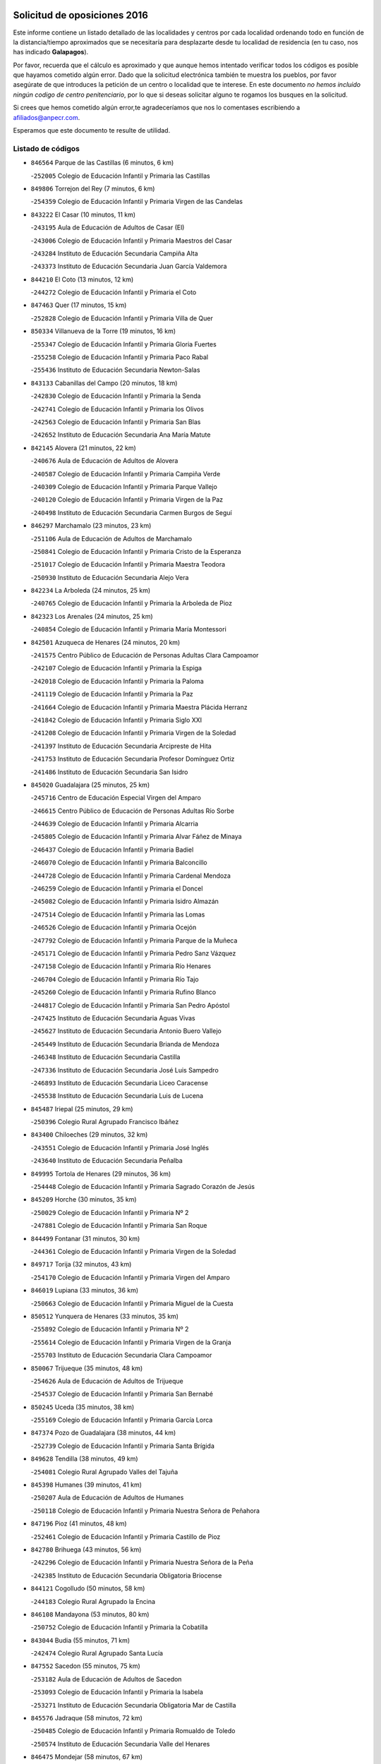 

.. image:: logo.png
   :align: center

Solicitud de oposiciones 2016
======================================================

  
  
Este informe contiene un listado detallado de las localidades y centros por cada
localidad ordenando todo en función de la distancia/tiempo aproximados que se
necesitaría para desplazarte desde tu localidad de residencia (en tu caso,
nos has indicado **Galapagos**).

Por favor, recuerda que el cálculo es aproximado y que aunque hemos
intentado verificar todos los códigos es posible que hayamos cometido algún
error. Dado que la solicitud electrónica también te muestra los pueblos, por
favor asegúrate de que introduces la petición de un centro o localidad que
te interese. En este documento
*no hemos incluido ningún codigo de centro penitenciario*, por lo que si deseas
solicitar alguno te rogamos los busques en la solicitud.

Si crees que hemos cometido algún error,te agradeceríamos que nos lo comentases
escribiendo a afiliados@anpecr.com.

Esperamos que este documento te resulte de utilidad.



Listado de códigos
-------------------


- ``846564`` Parque de las Castillas  (6 minutos, 6 km)

  -``252005`` Colegio de Educación Infantil y Primaria las Castillas
    

- ``849806`` Torrejon del Rey  (7 minutos, 6 km)

  -``254359`` Colegio de Educación Infantil y Primaria Virgen de las Candelas
    

- ``843222`` El Casar  (10 minutos, 11 km)

  -``243195`` Aula de Educación de Adultos de Casar (El)
    

  -``243006`` Colegio de Educación Infantil y Primaria Maestros del Casar
    

  -``243284`` Instituto de Educación Secundaria Campiña Alta
    

  -``243373`` Instituto de Educación Secundaria Juan García Valdemora
    

- ``844210`` El Coto  (13 minutos, 12 km)

  -``244272`` Colegio de Educación Infantil y Primaria el Coto
    

- ``847463`` Quer  (17 minutos, 15 km)

  -``252828`` Colegio de Educación Infantil y Primaria Villa de Quer
    

- ``850334`` Villanueva de la Torre  (19 minutos, 16 km)

  -``255347`` Colegio de Educación Infantil y Primaria Gloria Fuertes
    

  -``255258`` Colegio de Educación Infantil y Primaria Paco Rabal
    

  -``255436`` Instituto de Educación Secundaria Newton-Salas
    

- ``843133`` Cabanillas del Campo  (20 minutos, 18 km)

  -``242830`` Colegio de Educación Infantil y Primaria la Senda
    

  -``242741`` Colegio de Educación Infantil y Primaria los Olivos
    

  -``242563`` Colegio de Educación Infantil y Primaria San Blas
    

  -``242652`` Instituto de Educación Secundaria Ana María Matute
    

- ``842145`` Alovera  (21 minutos, 22 km)

  -``240676`` Aula de Educación de Adultos de Alovera
    

  -``240587`` Colegio de Educación Infantil y Primaria Campiña Verde
    

  -``240309`` Colegio de Educación Infantil y Primaria Parque Vallejo
    

  -``240120`` Colegio de Educación Infantil y Primaria Virgen de la Paz
    

  -``240498`` Instituto de Educación Secundaria Carmen Burgos de Seguí
    

- ``846297`` Marchamalo  (23 minutos, 23 km)

  -``251106`` Aula de Educación de Adultos de Marchamalo
    

  -``250841`` Colegio de Educación Infantil y Primaria Cristo de la Esperanza
    

  -``251017`` Colegio de Educación Infantil y Primaria Maestra Teodora
    

  -``250930`` Instituto de Educación Secundaria Alejo Vera
    

- ``842234`` La Arboleda  (24 minutos, 25 km)

  -``240765`` Colegio de Educación Infantil y Primaria la Arboleda de Pioz
    

- ``842323`` Los Arenales  (24 minutos, 25 km)

  -``240854`` Colegio de Educación Infantil y Primaria María Montessori
    

- ``842501`` Azuqueca de Henares  (24 minutos, 20 km)

  -``241575`` Centro Público de Educación de Personas Adultas Clara Campoamor
    

  -``242107`` Colegio de Educación Infantil y Primaria la Espiga
    

  -``242018`` Colegio de Educación Infantil y Primaria la Paloma
    

  -``241119`` Colegio de Educación Infantil y Primaria la Paz
    

  -``241664`` Colegio de Educación Infantil y Primaria Maestra Plácida Herranz
    

  -``241842`` Colegio de Educación Infantil y Primaria Siglo XXI
    

  -``241208`` Colegio de Educación Infantil y Primaria Virgen de la Soledad
    

  -``241397`` Instituto de Educación Secundaria Arcipreste de Hita
    

  -``241753`` Instituto de Educación Secundaria Profesor Domínguez Ortiz
    

  -``241486`` Instituto de Educación Secundaria San Isidro
    

- ``845020`` Guadalajara  (25 minutos, 25 km)

  -``245716`` Centro de Educación Especial Virgen del Amparo
    

  -``246615`` Centro Público de Educación de Personas Adultas Río Sorbe
    

  -``244639`` Colegio de Educación Infantil y Primaria Alcarria
    

  -``245805`` Colegio de Educación Infantil y Primaria Alvar Fáñez de Minaya
    

  -``246437`` Colegio de Educación Infantil y Primaria Badiel
    

  -``246070`` Colegio de Educación Infantil y Primaria Balconcillo
    

  -``244728`` Colegio de Educación Infantil y Primaria Cardenal Mendoza
    

  -``246259`` Colegio de Educación Infantil y Primaria el Doncel
    

  -``245082`` Colegio de Educación Infantil y Primaria Isidro Almazán
    

  -``247514`` Colegio de Educación Infantil y Primaria las Lomas
    

  -``246526`` Colegio de Educación Infantil y Primaria Ocejón
    

  -``247792`` Colegio de Educación Infantil y Primaria Parque de la Muñeca
    

  -``245171`` Colegio de Educación Infantil y Primaria Pedro Sanz Vázquez
    

  -``247158`` Colegio de Educación Infantil y Primaria Río Henares
    

  -``246704`` Colegio de Educación Infantil y Primaria Río Tajo
    

  -``245260`` Colegio de Educación Infantil y Primaria Rufino Blanco
    

  -``244817`` Colegio de Educación Infantil y Primaria San Pedro Apóstol
    

  -``247425`` Instituto de Educación Secundaria Aguas Vivas
    

  -``245627`` Instituto de Educación Secundaria Antonio Buero Vallejo
    

  -``245449`` Instituto de Educación Secundaria Brianda de Mendoza
    

  -``246348`` Instituto de Educación Secundaria Castilla
    

  -``247336`` Instituto de Educación Secundaria José Luis Sampedro
    

  -``246893`` Instituto de Educación Secundaria Liceo Caracense
    

  -``245538`` Instituto de Educación Secundaria Luis de Lucena
    

- ``845487`` Iriepal  (25 minutos, 29 km)

  -``250396`` Colegio Rural Agrupado Francisco Ibáñez
    

- ``843400`` Chiloeches  (29 minutos, 32 km)

  -``243551`` Colegio de Educación Infantil y Primaria José Inglés
    

  -``243640`` Instituto de Educación Secundaria Peñalba
    

- ``849995`` Tortola de Henares  (29 minutos, 36 km)

  -``254448`` Colegio de Educación Infantil y Primaria Sagrado Corazón de Jesús
    

- ``845209`` Horche  (30 minutos, 35 km)

  -``250029`` Colegio de Educación Infantil y Primaria Nº 2
    

  -``247881`` Colegio de Educación Infantil y Primaria San Roque
    

- ``844499`` Fontanar  (31 minutos, 30 km)

  -``244361`` Colegio de Educación Infantil y Primaria Virgen de la Soledad
    

- ``849717`` Torija  (32 minutos, 43 km)

  -``254170`` Colegio de Educación Infantil y Primaria Virgen del Amparo
    

- ``846019`` Lupiana  (33 minutos, 36 km)

  -``250663`` Colegio de Educación Infantil y Primaria Miguel de la Cuesta
    

- ``850512`` Yunquera de Henares  (33 minutos, 35 km)

  -``255892`` Colegio de Educación Infantil y Primaria Nº 2
    

  -``255614`` Colegio de Educación Infantil y Primaria Virgen de la Granja
    

  -``255703`` Instituto de Educación Secundaria Clara Campoamor
    

- ``850067`` Trijueque  (35 minutos, 48 km)

  -``254626`` Aula de Educación de Adultos de Trijueque
    

  -``254537`` Colegio de Educación Infantil y Primaria San Bernabé
    

- ``850245`` Uceda  (35 minutos, 38 km)

  -``255169`` Colegio de Educación Infantil y Primaria García Lorca
    

- ``847374`` Pozo de Guadalajara  (38 minutos, 44 km)

  -``252739`` Colegio de Educación Infantil y Primaria Santa Brígida
    

- ``849628`` Tendilla  (38 minutos, 49 km)

  -``254081`` Colegio Rural Agrupado Valles del Tajuña
    

- ``845398`` Humanes  (39 minutos, 41 km)

  -``250207`` Aula de Educación de Adultos de Humanes
    

  -``250118`` Colegio de Educación Infantil y Primaria Nuestra Señora de Peñahora
    

- ``847196`` Pioz  (41 minutos, 48 km)

  -``252461`` Colegio de Educación Infantil y Primaria Castillo de Pioz
    

- ``842780`` Brihuega  (43 minutos, 56 km)

  -``242296`` Colegio de Educación Infantil y Primaria Nuestra Señora de la Peña
    

  -``242385`` Instituto de Educación Secundaria Obligatoria Briocense
    

- ``844121`` Cogolludo  (50 minutos, 58 km)

  -``244183`` Colegio Rural Agrupado la Encina
    

- ``846108`` Mandayona  (53 minutos, 80 km)

  -``250752`` Colegio de Educación Infantil y Primaria la Cobatilla
    

- ``843044`` Budia  (55 minutos, 71 km)

  -``242474`` Colegio Rural Agrupado Santa Lucía
    

- ``847552`` Sacedon  (55 minutos, 75 km)

  -``253182`` Aula de Educación de Adultos de Sacedon
    

  -``253093`` Colegio de Educación Infantil y Primaria la Isabela
    

  -``253271`` Instituto de Educación Secundaria Obligatoria Mar de Castilla
    

- ``845576`` Jadraque  (58 minutos, 72 km)

  -``250485`` Colegio de Educación Infantil y Primaria Romualdo de Toledo
    

  -``250574`` Instituto de Educación Secundaria Valle del Henares
    

- ``846475`` Mondejar  (58 minutos, 67 km)

  -``251651`` Centro Público de Educación de Personas Adultas Alcarria Baja
    

  -``251562`` Colegio de Educación Infantil y Primaria José Maldonado y Ayuso
    

  -``251740`` Instituto de Educación Secundaria Alcarria Baja
    

- ``847007`` Pastrana  (58 minutos, 77 km)

  -``252372`` Aula de Educación de Adultos de Pastrana
    

  -``252283`` Colegio Rural Agrupado de Pastrana
    

  -``252194`` Instituto de Educación Secundaria Leandro Fernández Moratín
    

- ``904248`` Seseña Nuevo  (59 minutos, 85 km)

  -``310323`` Centro Público de Educación de Personas Adultas de Seseña Nuevo
    

  -``310412`` Colegio de Educación Infantil y Primaria el Quiñón
    

  -``310145`` Colegio de Educación Infantil y Primaria Fernando de Rojas
    

  -``310234`` Colegio de Educación Infantil y Primaria Gloria Fuertes
    

- ``844032`` Cifuentes  (1h 2min, 91 km)

  -``243829`` Colegio de Educación Infantil y Primaria San Francisco
    

  -``244094`` Instituto de Educación Secundaria Don Juan Manuel
    

- ``848729`` Señorio de Muriel  (1h 2min, 67 km)

  -``253360`` Colegio de Educación Infantil y Primaria el Señorío de Muriel
    

- ``841513`` Alcolea del Pinar  (1h 3min, 101 km)

  -``237894`` Colegio Rural Agrupado Sierra Ministra
    

- ``864295`` Illescas  (1h 4min, 92 km)

  -``292331`` Centro Público de Educación de Personas Adultas Pedro Gumiel
    

  -``293230`` Colegio de Educación Infantil y Primaria Clara Campoamor
    

  -``293141`` Colegio de Educación Infantil y Primaria Ilarcuris
    

  -``292242`` Colegio de Educación Infantil y Primaria la Constitución
    

  -``292064`` Colegio de Educación Infantil y Primaria Martín Chico
    

  -``293052`` Instituto de Educación Secundaria Condestable Álvaro de Luna
    

  -``292153`` Instituto de Educación Secundaria Juan de Padilla
    

- ``903527`` El Señorio de Illescas  (1h 4min, 92 km)

  -``308351`` Colegio de Educación Infantil y Primaria el Greco
    

- ``904159`` Seseña  (1h 4min, 90 km)

  -``308440`` Colegio de Educación Infantil y Primaria Gabriel Uriarte
    

  -``310056`` Colegio de Educación Infantil y Primaria Juan Carlos I
    

  -``308807`` Colegio de Educación Infantil y Primaria Sisius
    

  -``308718`` Instituto de Educación Secundaria las Salinas
    

  -``308629`` Instituto de Educación Secundaria Margarita Salas
    

- ``848818`` Siguenza  (1h 5min, 96 km)

  -``253727`` Aula de Educación de Adultos de Siguenza
    

  -``253549`` Colegio de Educación Infantil y Primaria San Antonio de Portaceli
    

  -``253638`` Instituto de Educación Secundaria Martín Vázquez de Arce
    

- ``910361`` Yeles  (1h 5min, 93 km)

  -``323652`` Colegio de Educación Infantil y Primaria San Antonio
    

- ``898319`` Numancia de la Sagra  (1h 6min, 97 km)

  -``302223`` Colegio de Educación Infantil y Primaria Santísimo Cristo de la Misericordia
    

  -``302312`` Instituto de Educación Secundaria Profesor Emilio Lledó
    

- ``911260`` Yuncos  (1h 7min, 97 km)

  -``324462`` Colegio de Educación Infantil y Primaria Guillermo Plaza
    

  -``324284`` Colegio de Educación Infantil y Primaria Nuestra Señora del Consuelo
    

  -``324551`` Colegio de Educación Infantil y Primaria Villa de Yuncos
    

  -``324373`` Instituto de Educación Secundaria la Cañuela
    

- ``842056`` Almoguera  (1h 9min, 79 km)

  -``240031`` Colegio Rural Agrupado Pimafad
    

- ``855107`` Calypo Fado  (1h 9min, 97 km)

  -``275232`` Colegio de Educación Infantil y Primaria Calypo
    

- ``910183`` El Viso de San Juan  (1h 9min, 98 km)

  -``323107`` Colegio de Educación Infantil y Primaria Fernando de Alarcón
    

  -``323296`` Colegio de Educación Infantil y Primaria Miguel Delibes
    

- ``856373`` Carranque  (1h 10min, 96 km)

  -``280279`` Colegio de Educación Infantil y Primaria Guadarrama
    

  -``281089`` Colegio de Educación Infantil y Primaria Villa de Materno
    

  -``280368`` Instituto de Educación Secundaria Libertad
    

- ``899585`` Pantoja  (1h 10min, 101 km)

  -``304021`` Colegio de Educación Infantil y Primaria Marqueses de Manzanedo
    

- ``906135`` Ugena  (1h 10min, 96 km)

  -``318705`` Colegio de Educación Infantil y Primaria Miguel de Cervantes
    

  -``318894`` Colegio de Educación Infantil y Primaria Tres Torres
    

- ``911082`` Yuncler  (1h 10min, 104 km)

  -``324006`` Colegio de Educación Infantil y Primaria Remigio Laín
    

- ``850156`` Trillo  (1h 11min, 103 km)

  -``254804`` Aula de Educación de Adultos de Trillo
    

  -``254715`` Colegio de Educación Infantil y Primaria Ciudad de Capadocia
    

- ``853587`` Borox  (1h 11min, 102 km)

  -``273345`` Colegio de Educación Infantil y Primaria Nuestra Señora de la Salud
    

- ``857450`` Cedillo del Condado  (1h 11min, 101 km)

  -``282344`` Colegio de Educación Infantil y Primaria Nuestra Señora de la Natividad
    

- ``861131`` Esquivias  (1h 11min, 97 km)

  -``288650`` Colegio de Educación Infantil y Primaria Catalina de Palacios
    

  -``288472`` Colegio de Educación Infantil y Primaria Miguel de Cervantes
    

  -``288561`` Instituto de Educación Secundaria Alonso Quijada
    

- ``841424`` Albalate de Zorita  (1h 13min, 98 km)

  -``237616`` Aula de Educación de Adultos de Albalate de Zorita
    

  -``237705`` Colegio Rural Agrupado la Colmena
    

- ``854397`` Cabañas de la Sagra  (1h 13min, 107 km)

  -``274244`` Colegio de Educación Infantil y Primaria San Isidro Labrador
    

- ``899496`` Palomeque  (1h 13min, 108 km)

  -``303856`` Colegio de Educación Infantil y Primaria San Juan Bautista
    

- ``858805`` Ciruelos  (1h 14min, 109 km)

  -``283243`` Colegio de Educación Infantil y Primaria Santísimo Cristo de la Misericordia
    

- ``865283`` Lominchar  (1h 14min, 109 km)

  -``295039`` Colegio de Educación Infantil y Primaria Ramón y Cajal
    

- ``899129`` Ontigola  (1h 14min, 107 km)

  -``303300`` Colegio de Educación Infantil y Primaria Virgen del Rosario
    

- ``901451`` Recas  (1h 14min, 110 km)

  -``306731`` Colegio de Educación Infantil y Primaria Cesar Cabañas Caballero
    

  -``306820`` Instituto de Educación Secundaria Arcipreste de Canales
    

- ``906313`` Valmojado  (1h 14min, 103 km)

  -``320310`` Aula de Educación de Adultos de Valmojado
    

  -``320132`` Colegio de Educación Infantil y Primaria Santo Domingo de Guzmán
    

  -``320221`` Instituto de Educación Secundaria Cañada Real
    

- ``907490`` Villaluenga de la Sagra  (1h 14min, 107 km)

  -``321765`` Colegio de Educación Infantil y Primaria Juan Palarea
    

  -``321854`` Instituto de Educación Secundaria Castillo del Águila
    

- ``851144`` Alameda de la Sagra  (1h 15min, 107 km)

  -``267043`` Colegio de Educación Infantil y Primaria Nuestra Señora de la Asunción
    

- ``852310`` Añover de Tajo  (1h 15min, 106 km)

  -``270370`` Colegio de Educación Infantil y Primaria Conde de Mayalde
    

  -``271091`` Instituto de Educación Secundaria San Blas
    

- ``838731`` Tarancon  (1h 16min, 107 km)

  -``227173`` Centro Público de Educación de Personas Adultas Altomira
    

  -``227084`` Colegio de Educación Infantil y Primaria Duque de Riánsares
    

  -``227262`` Colegio de Educación Infantil y Primaria Gloria Fuertes
    

  -``227351`` Instituto de Educación Secundaria la Hontanilla
    

- ``898408`` Ocaña  (1h 16min, 113 km)

  -``302868`` Centro Público de Educación de Personas Adultas Gutierre de Cárdenas
    

  -``303122`` Colegio de Educación Infantil y Primaria Pastor Poeta
    

  -``302401`` Colegio de Educación Infantil y Primaria San José de Calasanz
    

  -``302590`` Instituto de Educación Secundaria Alonso de Ercilla
    

  -``302779`` Instituto de Educación Secundaria Miguel Hernández
    

- ``907034`` Las Ventas de Retamosa  (1h 16min, 109 km)

  -``320777`` Colegio de Educación Infantil y Primaria Santiago Paniego
    

- ``911171`` Yunclillos  (1h 16min, 115 km)

  -``324195`` Colegio de Educación Infantil y Primaria Nuestra Señora de la Salud
    

- ``857094`` Casarrubios del Monte  (1h 17min, 105 km)

  -``281356`` Colegio de Educación Infantil y Primaria San Juan de Dios
    

- ``859615`` Cobeja  (1h 17min, 109 km)

  -``283332`` Colegio de Educación Infantil y Primaria San Juan Bautista
    

- ``866093`` Magan  (1h 17min, 115 km)

  -``296205`` Colegio de Educación Infantil y Primaria Santa Marina
    

- ``910450`` Yepes  (1h 17min, 113 km)

  -``323741`` Colegio de Educación Infantil y Primaria Rafael García Valiño
    

  -``323830`` Instituto de Educación Secundaria Carpetania
    

- ``858716`` Chozas de Canales  (1h 18min, 114 km)

  -``283154`` Colegio de Educación Infantil y Primaria Santa María Magdalena
    

- ``879878`` Mentrida  (1h 18min, 111 km)

  -``299547`` Colegio de Educación Infantil y Primaria Luis Solana
    

  -``299636`` Instituto de Educación Secundaria Antonio Jiménez-Landi
    

- ``898597`` Olias del Rey  (1h 18min, 117 km)

  -``303211`` Colegio de Educación Infantil y Primaria Pedro Melendo García
    

- ``909744`` Villaseca de la Sagra  (1h 18min, 116 km)

  -``322753`` Colegio de Educación Infantil y Primaria Virgen de las Angustias
    

- ``860232`` Dosbarrios  (1h 19min, 120 km)

  -``287028`` Colegio de Educación Infantil y Primaria San Isidro Labrador
    

- ``903160`` Santa Cruz del Retamar  (1h 20min, 118 km)

  -``308084`` Colegio de Educación Infantil y Primaria Nuestra Señora de la Paz
    

- ``832158`` Cañaveras  (1h 21min, 114 km)

  -``215477`` Colegio Rural Agrupado los Olivos
    

- ``889865`` Noblejas  (1h 21min, 127 km)

  -``301691`` Aula de Educación de Adultos de Noblejas
    

  -``301502`` Colegio de Educación Infantil y Primaria Santísimo Cristo de las Injurias
    

- ``903071`` Santa Cruz de la Zarza  (1h 21min, 101 km)

  -``307630`` Colegio de Educación Infantil y Primaria Eduardo Palomo Rodríguez
    

  -``307819`` Instituto de Educación Secundaria Obligatoria Velsinia
    

- ``833324`` Fuente de Pedro Naharro  (1h 22min, 115 km)

  -``220780`` Colegio Rural Agrupado Retama
    

- ``855385`` Camarena  (1h 22min, 116 km)

  -``276131`` Colegio de Educación Infantil y Primaria Alonso Rodríguez
    

  -``276042`` Colegio de Educación Infantil y Primaria María del Mar
    

  -``276220`` Instituto de Educación Secundaria Blas de Prado
    

- ``864106`` Huerta de Valdecarabanos  (1h 22min, 118 km)

  -``291343`` Colegio de Educación Infantil y Primaria Virgen del Rosario de Pastores
    

- ``886980`` Mocejon  (1h 22min, 120 km)

  -``300069`` Aula de Educación de Adultos de Mocejon
    

  -``299903`` Colegio de Educación Infantil y Primaria Miguel de Cervantes
    

- ``909655`` Villarrubia de Santiago  (1h 22min, 99 km)

  -``322664`` Colegio de Educación Infantil y Primaria Nuestra Señora del Castellar
    

- ``853309`` Bargas  (1h 23min, 121 km)

  -``272357`` Colegio de Educación Infantil y Primaria Santísimo Cristo de la Sala
    

  -``273078`` Instituto de Educación Secundaria Julio Verne
    

- ``899763`` Las Perdices  (1h 23min, 124 km)

  -``304399`` Colegio de Educación Infantil y Primaria Pintor Tomás Camarero
    

- ``901273`` Quismondo  (1h 23min, 126 km)

  -``306553`` Colegio de Educación Infantil y Primaria Pedro Zamorano
    

- ``905236`` Toledo  (1h 24min, 126 km)

  -``317083`` Centro de Educación Especial Ciudad de Toledo
    

  -``315730`` Centro Público de Educación de Personas Adultas Gustavo Adolfo Bécquer
    

  -``317172`` Centro Público de Educación de Personas Adultas Polígono
    

  -``315007`` Colegio de Educación Infantil y Primaria Alfonso Vi
    

  -``314108`` Colegio de Educación Infantil y Primaria Ángel del Alcázar
    

  -``316540`` Colegio de Educación Infantil y Primaria Ciudad de Aquisgrán
    

  -``315463`` Colegio de Educación Infantil y Primaria Ciudad de Nara
    

  -``316273`` Colegio de Educación Infantil y Primaria Escultor Alberto Sánchez
    

  -``317539`` Colegio de Educación Infantil y Primaria Europa
    

  -``314297`` Colegio de Educación Infantil y Primaria Fábrica de Armas
    

  -``315285`` Colegio de Educación Infantil y Primaria Garcilaso de la Vega
    

  -``315374`` Colegio de Educación Infantil y Primaria Gómez Manrique
    

  -``316362`` Colegio de Educación Infantil y Primaria Gregorio Marañón
    

  -``314742`` Colegio de Educación Infantil y Primaria Jaime de Foxa
    

  -``316095`` Colegio de Educación Infantil y Primaria Juan de Padilla
    

  -``314019`` Colegio de Educación Infantil y Primaria la Candelaria
    

  -``315552`` Colegio de Educación Infantil y Primaria San Lucas y María
    

  -``314386`` Colegio de Educación Infantil y Primaria Santa Teresa
    

  -``317628`` Colegio de Educación Infantil y Primaria Valparaíso
    

  -``315196`` Instituto de Educación Secundaria Alfonso X el Sabio
    

  -``314653`` Instituto de Educación Secundaria Azarquiel
    

  -``316818`` Instituto de Educación Secundaria Carlos III
    

  -``314564`` Instituto de Educación Secundaria el Greco
    

  -``315641`` Instituto de Educación Secundaria Juanelo Turriano
    

  -``317261`` Instituto de Educación Secundaria María Pacheco
    

  -``317350`` Instituto de Educación Secundaria Obligatoria Princesa Galiana
    

  -``316451`` Instituto de Educación Secundaria Sefarad
    

  -``314475`` Instituto de Educación Secundaria Universidad Laboral
    

- ``905325`` La Torre de Esteban Hambran  (1h 24min, 126 km)

  -``317717`` Colegio de Educación Infantil y Primaria Juan Aguado
    

- ``837298`` Saelices  (1h 25min, 128 km)

  -``226185`` Colegio Rural Agrupado Segóbriga
    

- ``855474`` Camarenilla  (1h 25min, 125 km)

  -``277030`` Colegio de Educación Infantil y Primaria Nuestra Señora del Rosario
    

- ``866360`` Maqueda  (1h 25min, 132 km)

  -``297104`` Colegio de Educación Infantil y Primaria Don Álvaro de Luna
    

- ``900007`` Portillo de Toledo  (1h 25min, 124 km)

  -``304666`` Colegio de Educación Infantil y Primaria Conde de Ruiseñada
    

- ``909833`` Villasequilla  (1h 25min, 119 km)

  -``322842`` Colegio de Educación Infantil y Primaria San Isidro Labrador
    

- ``852599`` Arcicollar  (1h 26min, 123 km)

  -``271180`` Colegio de Educación Infantil y Primaria San Blas
    

- ``854575`` Calalberche  (1h 26min, 116 km)

  -``275054`` Colegio de Educación Infantil y Primaria Ribera del Alberche
    

- ``898130`` Noves  (1h 26min, 127 km)

  -``302134`` Colegio de Educación Infantil y Primaria Nuestra Señora de la Monjia
    

- ``910094`` Villatobas  (1h 26min, 129 km)

  -``323018`` Colegio de Educación Infantil y Primaria Sagrado Corazón de Jesús
    

- ``831259`` Barajas de Melo  (1h 27min, 126 km)

  -``214667`` Colegio Rural Agrupado Fermín Caballero
    

- ``863118`` La Guardia  (1h 27min, 132 km)

  -``290355`` Colegio de Educación Infantil y Primaria Valentín Escobar
    

- ``908022`` Villamiel de Toledo  (1h 27min, 132 km)

  -``322119`` Colegio de Educación Infantil y Primaria Nuestra Señora de la Redonda
    

- ``842412`` Atienza  (1h 28min, 102 km)

  -``240943`` Colegio Rural Agrupado Serranía de Atienza
    

- ``854119`` Burguillos de Toledo  (1h 28min, 134 km)

  -``274066`` Colegio de Educación Infantil y Primaria Victorio Macho
    

- ``861220`` Fuensalida  (1h 28min, 126 km)

  -``289649`` Aula de Educación de Adultos de Fuensalida
    

  -``289738`` Colegio de Educación Infantil y Primaria Condes de Fuensalida
    

  -``288839`` Colegio de Educación Infantil y Primaria Tomás Romojaro
    

  -``289460`` Instituto de Educación Secundaria Aldebarán
    

- ``901540`` Rielves  (1h 28min, 134 km)

  -``307096`` Colegio de Educación Infantil y Primaria Maximina Felisa Gómez Aguero
    

- ``834134`` Horcajo de Santiago  (1h 29min, 126 km)

  -``221312`` Aula de Educación de Adultos de Horcajo de Santiago
    

  -``221223`` Colegio de Educación Infantil y Primaria José Montalvo
    

  -``221401`` Instituto de Educación Secundaria Orden de Santiago
    

- ``888788`` Nambroca  (1h 29min, 137 km)

  -``300514`` Colegio de Educación Infantil y Primaria la Fuente
    

- ``832425`` Carrascosa del Campo  (1h 30min, 135 km)

  -``216009`` Aula de Educación de Adultos de Carrascosa del Campo
    

- ``859704`` Cobisa  (1h 30min, 137 km)

  -``284053`` Colegio de Educación Infantil y Primaria Cardenal Tavera
    

  -``284142`` Colegio de Educación Infantil y Primaria Gloria Fuertes
    

- ``864017`` Huecas  (1h 30min, 138 km)

  -``291254`` Colegio de Educación Infantil y Primaria Gregorio Marañón
    

- ``905058`` Tembleque  (1h 30min, 142 km)

  -``313754`` Colegio de Educación Infantil y Primaria Antonia González
    

- ``903349`` Santa Olalla  (1h 31min, 139 km)

  -``308173`` Colegio de Educación Infantil y Primaria Nuestra Señora de la Piedad
    

- ``908200`` Villamuelas  (1h 31min, 126 km)

  -``322397`` Colegio de Educación Infantil y Primaria Santa María Magdalena
    

- ``903438`` Santo Domingo-Caudilla  (1h 32min, 140 km)

  -``308262`` Colegio de Educación Infantil y Primaria Santa Ana
    

- ``905414`` Torrijos  (1h 32min, 144 km)

  -``318349`` Centro Público de Educación de Personas Adultas Teresa Enríquez
    

  -``318438`` Colegio de Educación Infantil y Primaria Lazarillo de Tormes
    

  -``317806`` Colegio de Educación Infantil y Primaria Villa de Torrijos
    

  -``318071`` Instituto de Educación Secundaria Alonso de Covarrubias
    

  -``318160`` Instituto de Educación Secundaria Juan de Padilla
    

- ``836488`` Priego  (1h 33min, 125 km)

  -``225286`` Colegio Rural Agrupado Guadiela
    

  -``225197`` Instituto de Educación Secundaria Diego Jesús Jiménez
    

- ``851411`` Alcabon  (1h 33min, 141 km)

  -``267310`` Colegio de Educación Infantil y Primaria Nuestra Señora de la Aurora
    

- ``853031`` Arges  (1h 33min, 140 km)

  -``272179`` Colegio de Educación Infantil y Primaria Miguel de Cervantes
    

  -``271369`` Colegio de Educación Infantil y Primaria Tirso de Molina
    

- ``853120`` Barcience  (1h 33min, 141 km)

  -``272268`` Colegio de Educación Infantil y Primaria Santa María la Blanca
    

- ``863029`` Guadamur  (1h 34min, 145 km)

  -``290266`` Colegio de Educación Infantil y Primaria Nuestra Señora de la Natividad
    

- ``863396`` Hormigos  (1h 34min, 144 km)

  -``291165`` Colegio de Educación Infantil y Primaria Virgen de la Higuera
    

- ``908578`` Villanueva de Bogas  (1h 34min, 137 km)

  -``322575`` Colegio de Educación Infantil y Primaria Santa Ana
    

- ``834223`` Huete  (1h 35min, 123 km)

  -``221868`` Aula de Educación de Adultos de Huete
    

  -``221779`` Colegio Rural Agrupado Campos de la Alcarria
    

  -``221590`` Instituto de Educación Secundaria Obligatoria Ciudad de Luna
    

- ``852132`` Almonacid de Toledo  (1h 35min, 146 km)

  -``270192`` Colegio de Educación Infantil y Primaria Virgen de la Oliva
    

- ``854486`` Cabezamesada  (1h 35min, 134 km)

  -``274333`` Colegio de Educación Infantil y Primaria Alonso de Cárdenas
    

- ``902083`` El Romeral  (1h 35min, 148 km)

  -``307185`` Colegio de Educación Infantil y Primaria Silvano Cirujano
    

- ``851055`` Ajofrin  (1h 36min, 144 km)

  -``266322`` Colegio de Educación Infantil y Primaria Jacinto Guerrero
    

- ``856551`` El Casar de Escalona  (1h 36min, 149 km)

  -``281267`` Colegio de Educación Infantil y Primaria Nuestra Señora de Hortum Sancho
    

- ``859982`` Corral de Almaguer  (1h 36min, 151 km)

  -``285319`` Colegio de Educación Infantil y Primaria Nuestra Señora de la Muela
    

  -``286129`` Instituto de Educación Secundaria la Besana
    

- ``862308`` Gerindote  (1h 36min, 148 km)

  -``290177`` Colegio de Educación Infantil y Primaria San José
    

- ``865005`` Layos  (1h 36min, 144 km)

  -``294229`` Colegio de Educación Infantil y Primaria María Magdalena
    

- ``851233`` Albarreal de Tajo  (1h 37min, 147 km)

  -``267132`` Colegio de Educación Infantil y Primaria Benjamín Escalonilla
    

- ``860143`` Domingo Perez  (1h 37min, 150 km)

  -``286307`` Colegio Rural Agrupado Campos de Castilla
    

- ``869602`` Mazarambroz  (1h 37min, 149 km)

  -``298648`` Colegio de Educación Infantil y Primaria Nuestra Señora del Sagrario
    

- ``899852`` Polan  (1h 37min, 147 km)

  -``304577`` Aula de Educación de Adultos de Polan
    

  -``304488`` Colegio de Educación Infantil y Primaria José María Corcuera
    

- ``908111`` Villaminaya  (1h 37min, 153 km)

  -``322208`` Colegio de Educación Infantil y Primaria Santo Domingo de Silos
    

- ``841068`` Villamayor de Santiago  (1h 38min, 143 km)

  -``230400`` Aula de Educación de Adultos de Villamayor de Santiago
    

  -``230311`` Colegio de Educación Infantil y Primaria Gúzquez
    

  -``230689`` Instituto de Educación Secundaria Obligatoria Ítaca
    

- ``860321`` Escalona  (1h 38min, 146 km)

  -``287117`` Colegio de Educación Infantil y Primaria Inmaculada Concepción
    

  -``287206`` Instituto de Educación Secundaria Lazarillo de Tormes
    

- ``865194`` Lillo  (1h 38min, 149 km)

  -``294318`` Colegio de Educación Infantil y Primaria Marcelino Murillo
    

- ``867170`` Mascaraque  (1h 38min, 154 km)

  -``297382`` Colegio de Educación Infantil y Primaria Juan de Padilla
    

- ``888699`` Mora  (1h 39min, 144 km)

  -``300425`` Aula de Educación de Adultos de Mora
    

  -``300247`` Colegio de Educación Infantil y Primaria Fernando Martín
    

  -``300158`` Colegio de Educación Infantil y Primaria José Ramón Villa
    

  -``300336`` Instituto de Educación Secundaria Peñas Negras
    

- ``904337`` Sonseca  (1h 39min, 151 km)

  -``310879`` Centro Público de Educación de Personas Adultas Cum Laude
    

  -``310968`` Colegio de Educación Infantil y Primaria Peñamiel
    

  -``310501`` Colegio de Educación Infantil y Primaria San Juan Evangelista
    

  -``310690`` Instituto de Educación Secundaria la Sisla
    

- ``836021`` Palomares del Campo  (1h 40min, 151 km)

  -``224565`` Colegio Rural Agrupado San José de Calasanz
    

- ``841335`` Villares del Saz  (1h 40min, 158 km)

  -``231121`` Colegio Rural Agrupado el Quijote
    

  -``231032`` Instituto de Educación Secundaria los Sauces
    

- ``856195`` Carmena  (1h 40min, 148 km)

  -``279929`` Colegio de Educación Infantil y Primaria Cristo de la Cueva
    

- ``861042`` Escalonilla  (1h 40min, 152 km)

  -``287395`` Colegio de Educación Infantil y Primaria Sagrados Corazones
    

- ``906046`` Turleque  (1h 40min, 157 km)

  -``318616`` Colegio de Educación Infantil y Primaria Fernán González
    

- ``832069`` Cañamares  (1h 41min, 132 km)

  -``215388`` Colegio Rural Agrupado los Sauces
    

- ``846386`` Molina  (1h 41min, 162 km)

  -``251473`` Aula de Educación de Adultos de Molina
    

  -``251295`` Colegio de Educación Infantil y Primaria Virgen de la Hoz
    

  -``251384`` Instituto de Educación Secundaria Molina de Aragón
    

- ``852221`` Almorox  (1h 41min, 153 km)

  -``270281`` Colegio de Educación Infantil y Primaria Silvano Cirujano
    

- ``854208`` Burujon  (1h 41min, 153 km)

  -``274155`` Colegio de Educación Infantil y Primaria Juan XXIII
    

- ``856462`` Carriches  (1h 41min, 149 km)

  -``281178`` Colegio de Educación Infantil y Primaria Doctor Cesar González Gómez
    

- ``858627`` Los Cerralbos  (1h 41min, 160 km)

  -``283065`` Colegio Rural Agrupado Entrerríos
    

- ``866271`` Manzaneque  (1h 41min, 161 km)

  -``297015`` Colegio de Educación Infantil y Primaria Álvarez de Toledo
    

- ``867359`` La Mata  (1h 41min, 150 km)

  -``298559`` Colegio de Educación Infantil y Primaria Severo Ochoa
    

- ``899218`` Orgaz  (1h 41min, 157 km)

  -``303589`` Colegio de Educación Infantil y Primaria Conde de Orgaz
    

- ``850423`` Villel de Mesa  (1h 42min, 149 km)

  -``255525`` Colegio Rural Agrupado el Rincón de Castilla
    

- ``857272`` Cazalegas  (1h 42min, 161 km)

  -``282077`` Colegio de Educación Infantil y Primaria Miguel de Cervantes
    

- ``889954`` Noez  (1h 42min, 154 km)

  -``301780`` Colegio de Educación Infantil y Primaria Santísimo Cristo de la Salud
    

- ``865372`` Madridejos  (1h 44min, 168 km)

  -``296027`` Aula de Educación de Adultos de Madridejos
    

  -``296116`` Centro de Educación Especial Mingoliva
    

  -``295128`` Colegio de Educación Infantil y Primaria Garcilaso de la Vega
    

  -``295306`` Colegio de Educación Infantil y Primaria Santa Ana
    

  -``295217`` Instituto de Educación Secundaria Valdehierro
    

- ``907212`` Villacañas  (1h 45min, 160 km)

  -``321498`` Aula de Educación de Adultos de Villacañas
    

  -``321031`` Colegio de Educación Infantil y Primaria Santa Bárbara
    

  -``321309`` Instituto de Educación Secundaria Enrique de Arfe
    

  -``321120`` Instituto de Educación Secundaria Garcilaso de la Vega
    

- ``856284`` El Carpio de Tajo  (1h 46min, 156 km)

  -``280090`` Colegio de Educación Infantil y Primaria Nuestra Señora de Ronda
    

- ``866182`` Malpica de Tajo  (1h 46min, 162 km)

  -``296394`` Colegio de Educación Infantil y Primaria Fulgencio Sánchez Cabezudo
    

- ``898041`` Nombela  (1h 46min, 155 km)

  -``302045`` Colegio de Educación Infantil y Primaria Cristo de la Nava
    

- ``900285`` La Puebla de Montalban  (1h 46min, 158 km)

  -``305476`` Aula de Educación de Adultos de Puebla de Montalban (La)
    

  -``305298`` Colegio de Educación Infantil y Primaria Fernando de Rojas
    

  -``305387`` Instituto de Educación Secundaria Juan de Lucena
    

- ``900552`` Pulgar  (1h 46min, 156 km)

  -``305743`` Colegio de Educación Infantil y Primaria Nuestra Señora de la Blanca
    

- ``905503`` Totanes  (1h 46min, 160 km)

  -``318527`` Colegio de Educación Infantil y Primaria Inmaculada Concepción
    

- ``862030`` Galvez  (1h 47min, 161 km)

  -``289827`` Colegio de Educación Infantil y Primaria San Juan de la Cruz
    

  -``289916`` Instituto de Educación Secundaria Montes de Toledo
    

- ``908489`` Villanueva de Alcardete  (1h 47min, 154 km)

  -``322486`` Colegio de Educación Infantil y Primaria Nuestra Señora de la Piedad
    

- ``856006`` Camuñas  (1h 49min, 175 km)

  -``277308`` Colegio de Educación Infantil y Primaria Cardenal Cisneros
    

- ``907123`` La Villa de Don Fadrique  (1h 49min, 171 km)

  -``320866`` Colegio de Educación Infantil y Primaria Ramón y Cajal
    

  -``320955`` Instituto de Educación Secundaria Obligatoria Leonor de Guzmán
    

- ``833502`` Los Hinojosos  (1h 50min, 161 km)

  -``221045`` Colegio Rural Agrupado Airén
    

- ``857361`` Cebolla  (1h 50min, 167 km)

  -``282166`` Colegio de Educación Infantil y Primaria Nuestra Señora de la Antigua
    

  -``282255`` Instituto de Educación Secundaria Arenales del Tajo
    

- ``833235`` Cuenca  (1h 51min, 158 km)

  -``218263`` Centro de Educación Especial Infanta Elena
    

  -``218085`` Centro Público de Educación de Personas Adultas Lucas Aguirre
    

  -``217542`` Colegio de Educación Infantil y Primaria Casablanca
    

  -``220502`` Colegio de Educación Infantil y Primaria Ciudad Encantada
    

  -``216643`` Colegio de Educación Infantil y Primaria el Carmen
    

  -``218441`` Colegio de Educación Infantil y Primaria Federico Muelas
    

  -``217631`` Colegio de Educación Infantil y Primaria Fray Luis de León
    

  -``218719`` Colegio de Educación Infantil y Primaria Fuente del Oro
    

  -``220324`` Colegio de Educación Infantil y Primaria Hermanos Valdés
    

  -``220691`` Colegio de Educación Infantil y Primaria Isaac Albéniz
    

  -``216732`` Colegio de Educación Infantil y Primaria la Paz
    

  -``216821`` Colegio de Educación Infantil y Primaria Ramón y Cajal
    

  -``218808`` Colegio de Educación Infantil y Primaria San Fernando
    

  -``218530`` Colegio de Educación Infantil y Primaria San Julian
    

  -``217097`` Colegio de Educación Infantil y Primaria Santa Ana
    

  -``218174`` Colegio de Educación Infantil y Primaria Santa Teresa
    

  -``217186`` Instituto de Educación Secundaria Alfonso ViII
    

  -``217720`` Instituto de Educación Secundaria Fernando Zóbel
    

  -``217275`` Instituto de Educación Secundaria Lorenzo Hervás y Panduro
    

  -``217453`` Instituto de Educación Secundaria Pedro Mercedes
    

  -``217364`` Instituto de Educación Secundaria San José
    

  -``220146`` Instituto de Educación Secundaria Santiago Grisolía
    

- ``837476`` San Lorenzo de la Parrilla  (1h 51min, 172 km)

  -``226541`` Colegio Rural Agrupado Gloria Fuertes
    

- ``860054`` Cuerva  (1h 51min, 165 km)

  -``286218`` Colegio de Educación Infantil y Primaria Soledad Alonso Dorado
    

- ``901184`` Quintanar de la Orden  (1h 51min, 183 km)

  -``306375`` Centro Público de Educación de Personas Adultas Luis Vives
    

  -``306464`` Colegio de Educación Infantil y Primaria Antonio Machado
    

  -``306008`` Colegio de Educación Infantil y Primaria Cristóbal Colón
    

  -``306286`` Instituto de Educación Secundaria Alonso Quijano
    

  -``306197`` Instituto de Educación Secundaria Infante Don Fadrique
    

- ``902539`` San Roman de los Montes  (1h 51min, 178 km)

  -``307541`` Colegio de Educación Infantil y Primaria Nuestra Señora del Buen Camino
    

- ``910272`` Los Yebenes  (1h 51min, 166 km)

  -``323563`` Aula de Educación de Adultos de Yebenes (Los)
    

  -``323385`` Colegio de Educación Infantil y Primaria San José de Calasanz
    

  -``323474`` Instituto de Educación Secundaria Guadalerzas
    

- ``859893`` Consuegra  (1h 52min, 179 km)

  -``285130`` Centro Público de Educación de Personas Adultas Castillo de Consuegra
    

  -``284320`` Colegio de Educación Infantil y Primaria Miguel de Cervantes
    

  -``284231`` Colegio de Educación Infantil y Primaria Santísimo Cristo de la Vera Cruz
    

  -``285041`` Instituto de Educación Secundaria Consaburum
    

- ``879789`` Menasalbas  (1h 53min, 168 km)

  -``299458`` Colegio de Educación Infantil y Primaria Nuestra Señora de Fátima
    

- ``900196`` La Puebla de Almoradiel  (1h 53min, 187 km)

  -``305109`` Aula de Educación de Adultos de Puebla de Almoradiel (La)
    

  -``304755`` Colegio de Educación Infantil y Primaria Ramón y Cajal
    

  -``304844`` Instituto de Educación Secundaria Aldonza Lorenzo
    

- ``900374`` La Pueblanueva  (1h 53min, 179 km)

  -``305565`` Colegio de Educación Infantil y Primaria San Isidro
    

- ``879967`` Miguel Esteban  (1h 54min, 189 km)

  -``299725`` Colegio de Educación Infantil y Primaria Cervantes
    

  -``299814`` Instituto de Educación Secundaria Obligatoria Juan Patiño Torres
    

- ``901362`` El Real de San Vicente  (1h 54min, 172 km)

  -``306642`` Colegio Rural Agrupado Tierras de Viriato
    

- ``904426`` Talavera de la Reina  (1h 54min, 174 km)

  -``313487`` Centro de Educación Especial Bios
    

  -``312677`` Centro Público de Educación de Personas Adultas Río Tajo
    

  -``312588`` Colegio de Educación Infantil y Primaria Antonio Machado
    

  -``313576`` Colegio de Educación Infantil y Primaria Bartolomé Nicolau
    

  -``311044`` Colegio de Educación Infantil y Primaria Federico García Lorca
    

  -``311311`` Colegio de Educación Infantil y Primaria Fray Hernando de Talavera
    

  -``312121`` Colegio de Educación Infantil y Primaria Hernán Cortés
    

  -``312499`` Colegio de Educación Infantil y Primaria José Bárcena
    

  -``311222`` Colegio de Educación Infantil y Primaria Nuestra Señora del Prado
    

  -``312855`` Colegio de Educación Infantil y Primaria Pablo Iglesias
    

  -``311400`` Colegio de Educación Infantil y Primaria San Ildefonso
    

  -``311689`` Colegio de Educación Infantil y Primaria San Juan de Dios
    

  -``311133`` Colegio de Educación Infantil y Primaria Santa María
    

  -``312210`` Instituto de Educación Secundaria Gabriel Alonso de Herrera
    

  -``311867`` Instituto de Educación Secundaria Juan Antonio Castro
    

  -``311778`` Instituto de Educación Secundaria Padre Juan de Mariana
    

  -``313020`` Instituto de Educación Secundaria Puerta de Cuartos
    

  -``313209`` Instituto de Educación Secundaria Ribera del Tajo
    

  -``312032`` Instituto de Educación Secundaria San Isidro
    

- ``906591`` Las Ventas con Peña Aguilera  (1h 54min, 172 km)

  -``320688`` Colegio de Educación Infantil y Primaria Nuestra Señora del Águila
    

- ``841246`` Villar de Olalla  (1h 55min, 163 km)

  -``230956`` Colegio Rural Agrupado Elena Fortún
    

- ``869791`` Mejorada  (1h 55min, 184 km)

  -``298737`` Colegio Rural Agrupado Ribera del Guadyerbas
    

- ``902172`` San Martin de Montalban  (1h 55min, 174 km)

  -``307274`` Colegio de Educación Infantil y Primaria Santísimo Cristo de la Luz
    

- ``905147`` El Toboso  (1h 55min, 192 km)

  -``313843`` Colegio de Educación Infantil y Primaria Miguel de Cervantes
    

- ``907301`` Villafranca de los Caballeros  (1h 55min, 181 km)

  -``321587`` Colegio de Educación Infantil y Primaria Miguel de Cervantes
    

  -``321676`` Instituto de Educación Secundaria Obligatoria la Falcata
    

- ``831348`` Belmonte  (1h 56min, 174 km)

  -``214756`` Colegio de Educación Infantil y Primaria Fray Luis de León
    

  -``214845`` Instituto de Educación Secundaria San Juan del Castillo
    

- ``834045`` Honrubia  (1h 56min, 192 km)

  -``221134`` Colegio Rural Agrupado los Girasoles
    

- ``840169`` Villaescusa de Haro  (1h 56min, 176 km)

  -``227807`` Colegio Rural Agrupado Alonso Quijano
    

- ``867081`` Marjaliza  (1h 56min, 174 km)

  -``297293`` Colegio de Educación Infantil y Primaria San Juan
    

- ``902261`` San Martin de Pusa  (1h 56min, 178 km)

  -``307363`` Colegio Rural Agrupado Río Pusa
    

- ``820362`` Herencia  (1h 57min, 190 km)

  -``155350`` Aula de Educación de Adultos de Herencia
    

  -``155172`` Colegio de Educación Infantil y Primaria Carrasco Alcalde
    

  -``155261`` Instituto de Educación Secundaria Hermógenes Rodríguez
    

- ``862219`` Gamonal  (1h 57min, 189 km)

  -``290088`` Colegio de Educación Infantil y Primaria Don Cristóbal López
    

- ``904515`` Talavera la Nueva  (1h 57min, 189 km)

  -``313665`` Colegio de Educación Infantil y Primaria San Isidro
    

- ``906402`` Velada  (1h 57min, 191 km)

  -``320599`` Colegio de Educación Infantil y Primaria Andrés Arango
    

- ``835300`` Mota del Cuervo  (1h 58min, 202 km)

  -``223666`` Aula de Educación de Adultos de Mota del Cuervo
    

  -``223844`` Colegio de Educación Infantil y Primaria Santa Rita
    

  -``223577`` Colegio de Educación Infantil y Primaria Virgen de Manjavacas
    

  -``223755`` Instituto de Educación Secundaria Julián Zarco
    

- ``851322`` Alberche del Caudillo  (1h 58min, 193 km)

  -``267221`` Colegio de Educación Infantil y Primaria San Isidro
    

- ``901095`` Quero  (1h 59min, 183 km)

  -``305832`` Colegio de Educación Infantil y Primaria Santiago Cabañas
    

- ``830260`` Villarta de San Juan  (2h, 196 km)

  -``199828`` Colegio de Educación Infantil y Primaria Nuestra Señora de la Paz
    

- ``847285`` Poveda de la Sierra  (2h, 159 km)

  -``252550`` Colegio Rural Agrupado José Luis Sampedro
    

- ``855018`` Calera y Chozas  (2h, 197 km)

  -``275143`` Colegio de Educación Infantil y Primaria Santísimo Cristo de Chozas
    

- ``888966`` Navahermosa  (2h, 180 km)

  -``300970`` Centro Público de Educación de Personas Adultas la Raña
    

  -``300792`` Colegio de Educación Infantil y Primaria San Miguel Arcángel
    

  -``300881`` Instituto de Educación Secundaria Obligatoria Manuel de Guzmán
    

- ``906224`` Urda  (2h, 193 km)

  -``320043`` Colegio de Educación Infantil y Primaria Santo Cristo
    

- ``839908`` Valverde de Jucar  (2h 1min, 190 km)

  -``227718`` Colegio Rural Agrupado Ribera del Júcar
    

- ``815326`` Arenas de San Juan  (2h 2min, 198 km)

  -``143387`` Colegio Rural Agrupado de Arenas de San Juan
    

- ``836110`` El Pedernoso  (2h 2min, 183 km)

  -``224654`` Colegio de Educación Infantil y Primaria Juan Gualberto Avilés
    

- ``813439`` Alcazar de San Juan  (2h 3min, 202 km)

  -``137808`` Centro Público de Educación de Personas Adultas Enrique Tierno Galván
    

  -``137719`` Colegio de Educación Infantil y Primaria Alces
    

  -``137085`` Colegio de Educación Infantil y Primaria el Santo
    

  -``140223`` Colegio de Educación Infantil y Primaria Gloria Fuertes
    

  -``140401`` Colegio de Educación Infantil y Primaria Jardín de Arena
    

  -``137263`` Colegio de Educación Infantil y Primaria Jesús Ruiz de la Fuente
    

  -``137174`` Colegio de Educación Infantil y Primaria Juan de Austria
    

  -``139973`` Colegio de Educación Infantil y Primaria Pablo Ruiz Picasso
    

  -``137352`` Colegio de Educación Infantil y Primaria Santa Clara
    

  -``137530`` Instituto de Educación Secundaria Juan Bosco
    

  -``140045`` Instituto de Educación Secundaria María Zambrano
    

  -``137441`` Instituto de Educación Secundaria Miguel de Cervantes Saavedra
    

- ``889598`` Los Navalmorales  (2h 4min, 185 km)

  -``301146`` Colegio de Educación Infantil y Primaria San Francisco
    

  -``301235`` Instituto de Educación Secundaria los Navalmorales
    

- ``902350`` San Pablo de los Montes  (2h 4min, 180 km)

  -``307452`` Colegio de Educación Infantil y Primaria Nuestra Señora de Gracia
    

- ``822527`` Pedro Muñoz  (2h 5min, 206 km)

  -``164082`` Aula de Educación de Adultos de Pedro Muñoz
    

  -``164171`` Colegio de Educación Infantil y Primaria Hospitalillo
    

  -``163272`` Colegio de Educación Infantil y Primaria Maestro Juan de Ávila
    

  -``163094`` Colegio de Educación Infantil y Primaria María Luisa Cañas
    

  -``163183`` Colegio de Educación Infantil y Primaria Nuestra Señora de los Ángeles
    

  -``163361`` Instituto de Educación Secundaria Isabel Martínez Buendía
    

- ``863207`` Las Herencias  (2h 5min, 188 km)

  -``291076`` Colegio de Educación Infantil y Primaria Vera Cruz
    

- ``821172`` Llanos del Caudillo  (2h 6min, 212 km)

  -``156071`` Colegio de Educación Infantil y Primaria el Oasis
    

- ``840347`` Villalba de la Sierra  (2h 6min, 176 km)

  -``230133`` Colegio Rural Agrupado Miguel Delibes
    

- ``889776`` Navamorcuende  (2h 6min, 195 km)

  -``301413`` Colegio Rural Agrupado Sierra de San Vicente
    

- ``839819`` Valera de Abajo  (2h 7min, 198 km)

  -``227440`` Colegio de Educación Infantil y Primaria Virgen del Rosario
    

  -``227629`` Instituto de Educación Secundaria Duque de Alarcón
    

- ``899307`` Oropesa  (2h 7min, 212 km)

  -``303678`` Colegio de Educación Infantil y Primaria Martín Gallinar
    

  -``303767`` Instituto de Educación Secundaria Alonso de Orozco
    

- ``830538`` La Alberca de Zancara  (2h 8min, 202 km)

  -``214578`` Colegio Rural Agrupado Jorge Manrique
    

- ``836399`` Las Pedroñeras  (2h 8min, 190 km)

  -``225008`` Aula de Educación de Adultos de Pedroñeras (Las)
    

  -``224743`` Colegio de Educación Infantil y Primaria Adolfo Martínez Chicano
    

  -``224832`` Instituto de Educación Secundaria Fray Luis de León
    

- ``899674`` Parrillas  (2h 8min, 207 km)

  -``304110`` Colegio de Educación Infantil y Primaria Nuestra Señora de la Luz
    

- ``817035`` Campo de Criptana  (2h 9min, 210 km)

  -``146807`` Aula de Educación de Adultos de Campo de Criptana
    

  -``146629`` Colegio de Educación Infantil y Primaria Domingo Miras
    

  -``146351`` Colegio de Educación Infantil y Primaria Sagrado Corazón
    

  -``146262`` Colegio de Educación Infantil y Primaria Virgen de Criptana
    

  -``146173`` Colegio de Educación Infantil y Primaria Virgen de la Paz
    

  -``146440`` Instituto de Educación Secundaria Isabel Perillán y Quirós
    

- ``830171`` Villarrubia de los Ojos  (2h 9min, 203 km)

  -``199739`` Aula de Educación de Adultos de Villarrubia de los Ojos
    

  -``198740`` Colegio de Educación Infantil y Primaria Rufino Blanco
    

  -``199461`` Colegio de Educación Infantil y Primaria Virgen de la Sierra
    

  -``199550`` Instituto de Educación Secundaria Guadiana
    

- ``837565`` Sisante  (2h 9min, 217 km)

  -``226630`` Colegio de Educación Infantil y Primaria Fernández Turégano
    

  -``226819`` Instituto de Educación Secundaria Obligatoria Camino Romano
    

- ``864384`` Lagartera  (2h 9min, 213 km)

  -``294040`` Colegio de Educación Infantil y Primaria Jacinto Guerrero
    

- ``818023`` Cinco Casas  (2h 10min, 213 km)

  -``147617`` Colegio Rural Agrupado Alciares
    

- ``831437`` Beteta  (2h 10min, 158 km)

  -``215010`` Colegio de Educación Infantil y Primaria Virgen de la Rosa
    

- ``855296`` La Calzada de Oropesa  (2h 10min, 219 km)

  -``275321`` Colegio Rural Agrupado Campo Arañuelo
    

- ``835033`` Las Mesas  (2h 11min, 194 km)

  -``222856`` Aula de Educación de Adultos de Mesas (Las)
    

  -``222767`` Colegio de Educación Infantil y Primaria Hermanos Amorós Fernández
    

  -``223021`` Instituto de Educación Secundaria Obligatoria de Mesas (Las)
    

- ``851500`` Alcaudete de la Jara  (2h 11min, 196 km)

  -``269931`` Colegio de Educación Infantil y Primaria Rufino Mansi
    

- ``869880`` El Membrillo  (2h 11min, 193 km)

  -``298826`` Colegio de Educación Infantil y Primaria Ortega Pérez
    

- ``889687`` Los Navalucillos  (2h 11min, 192 km)

  -``301324`` Colegio de Educación Infantil y Primaria Nuestra Señora de las Saleras
    

- ``852043`` Alcolea de Tajo  (2h 12min, 214 km)

  -``270003`` Colegio Rural Agrupado Río Tajo
    

- ``889409`` Navalcan  (2h 13min, 209 km)

  -``301057`` Colegio de Educación Infantil y Primaria Blas Tello
    

- ``820184`` Fuente el Fresno  (2h 14min, 206 km)

  -``154818`` Colegio de Educación Infantil y Primaria Miguel Delibes
    

- ``821539`` Manzanares  (2h 15min, 223 km)

  -``157426`` Centro Público de Educación de Personas Adultas San Blas
    

  -``156894`` Colegio de Educación Infantil y Primaria Altagracia
    

  -``156705`` Colegio de Educación Infantil y Primaria Divina Pastora
    

  -``157515`` Colegio de Educación Infantil y Primaria Enrique Tierno Galván
    

  -``157337`` Colegio de Educación Infantil y Primaria la Candelaria
    

  -``157248`` Instituto de Educación Secundaria Azuer
    

  -``157159`` Instituto de Educación Secundaria Pedro Álvarez Sotomayor
    

- ``837387`` San Clemente  (2h 15min, 226 km)

  -``226452`` Centro Público de Educación de Personas Adultas Campos del Záncara
    

  -``226274`` Colegio de Educación Infantil y Primaria Rafael López de Haro
    

  -``226363`` Instituto de Educación Secundaria Diego Torrente Pérez
    

- ``900463`` El Puente del Arzobispo  (2h 15min, 217 km)

  -``305654`` Colegio Rural Agrupado Villas del Tajo
    

- ``836577`` El Provencio  (2h 16min, 203 km)

  -``225553`` Aula de Educación de Adultos de Provencio (El)
    

  -``225375`` Colegio de Educación Infantil y Primaria Infanta Cristina
    

  -``225464`` Instituto de Educación Secundaria Obligatoria Tomás de la Fuente Jurado
    

- ``853498`` Belvis de la Jara  (2h 16min, 204 km)

  -``273167`` Colegio de Educación Infantil y Primaria Fernando Jiménez de Gregorio
    

  -``273256`` Instituto de Educación Secundaria Obligatoria la Jara
    

- ``832514`` Casas de Benitez  (2h 18min, 228 km)

  -``216198`` Colegio Rural Agrupado Molinos del Júcar
    

- ``815415`` Argamasilla de Alba  (2h 19min, 227 km)

  -``143743`` Aula de Educación de Adultos de Argamasilla de Alba
    

  -``143654`` Colegio de Educación Infantil y Primaria Azorín
    

  -``143476`` Colegio de Educación Infantil y Primaria Divino Maestro
    

  -``143565`` Colegio de Educación Infantil y Primaria Nuestra Señora de Peñarroya
    

  -``143832`` Instituto de Educación Secundaria Vicente Cano
    

- ``818201`` Consolacion  (2h 19min, 235 km)

  -``153007`` Colegio de Educación Infantil y Primaria Virgen de Consolación
    

- ``826490`` Tomelloso  (2h 19min, 230 km)

  -``188753`` Centro de Educación Especial Ponce de León
    

  -``189652`` Centro Público de Educación de Personas Adultas Simienza
    

  -``189563`` Colegio de Educación Infantil y Primaria Almirante Topete
    

  -``186221`` Colegio de Educación Infantil y Primaria Carmelo Cortés
    

  -``186310`` Colegio de Educación Infantil y Primaria Doña Crisanta
    

  -``188575`` Colegio de Educación Infantil y Primaria Embajadores
    

  -``190369`` Colegio de Educación Infantil y Primaria Felix Grande
    

  -``187031`` Colegio de Educación Infantil y Primaria José Antonio
    

  -``186132`` Colegio de Educación Infantil y Primaria José María del Moral
    

  -``186043`` Colegio de Educación Infantil y Primaria Miguel de Cervantes
    

  -``188842`` Colegio de Educación Infantil y Primaria San Antonio
    

  -``188664`` Colegio de Educación Infantil y Primaria San Isidro
    

  -``188486`` Colegio de Educación Infantil y Primaria San José de Calasanz
    

  -``190091`` Colegio de Educación Infantil y Primaria Virgen de las Viñas
    

  -``189830`` Instituto de Educación Secundaria Airén
    

  -``190180`` Instituto de Educación Secundaria Alto Guadiana
    

  -``187120`` Instituto de Educación Secundaria Eladio Cabañero
    

  -``187309`` Instituto de Educación Secundaria Francisco García Pavón
    

- ``843311`` Checa  (2h 19min, 203 km)

  -``243462`` Colegio Rural Agrupado Sexma de la Sierra
    

- ``835589`` Motilla del Palancar  (2h 20min, 226 km)

  -``224387`` Centro Público de Educación de Personas Adultas Cervantes
    

  -``224109`` Colegio de Educación Infantil y Primaria San Gil Abad
    

  -``224298`` Instituto de Educación Secundaria Jorge Manrique
    

- ``821350`` Malagon  (2h 21min, 217 km)

  -``156616`` Aula de Educación de Adultos de Malagon
    

  -``156349`` Colegio de Educación Infantil y Primaria Cañada Real
    

  -``156438`` Colegio de Educación Infantil y Primaria Santa Teresa
    

  -``156527`` Instituto de Educación Secundaria Estados del Duque
    

- ``822071`` Membrilla  (2h 21min, 232 km)

  -``157882`` Aula de Educación de Adultos de Membrilla
    

  -``157793`` Colegio de Educación Infantil y Primaria San José de Calasanz
    

  -``157604`` Colegio de Educación Infantil y Primaria Virgen del Espino
    

  -``159958`` Instituto de Educación Secundaria Marmaria
    

- ``825046`` Retuerta del Bullaque  (2h 21min, 206 km)

  -``177133`` Colegio Rural Agrupado Montes de Toledo
    

- ``832336`` Carboneras de Guadazaon  (2h 21min, 199 km)

  -``215833`` Colegio Rural Agrupado Miguel Cervantes
    

  -``215744`` Instituto de Educación Secundaria Obligatoria Juan de Valdés
    

- ``819745`` Daimiel  (2h 22min, 220 km)

  -``154273`` Centro Público de Educación de Personas Adultas Miguel de Cervantes
    

  -``154362`` Colegio de Educación Infantil y Primaria Albuera
    

  -``154184`` Colegio de Educación Infantil y Primaria Calatrava
    

  -``153552`` Colegio de Educación Infantil y Primaria Infante Don Felipe
    

  -``153641`` Colegio de Educación Infantil y Primaria la Espinosa
    

  -``153463`` Colegio de Educación Infantil y Primaria San Isidro
    

  -``154095`` Instituto de Educación Secundaria Juan D&#39;Opazo
    

  -``153730`` Instituto de Educación Secundaria Ojos del Guadiana
    

- ``833057`` Casas de Fernando Alonso  (2h 22min, 235 km)

  -``216287`` Colegio Rural Agrupado Tomás y Valiente
    

- ``810286`` La Roda  (2h 23min, 242 km)

  -``120338`` Aula de Educación de Adultos de Roda (La)
    

  -``119443`` Colegio de Educación Infantil y Primaria José Antonio
    

  -``119532`` Colegio de Educación Infantil y Primaria Juan Ramón Ramírez
    

  -``120249`` Colegio de Educación Infantil y Primaria Miguel Hernández
    

  -``120060`` Colegio de Educación Infantil y Primaria Tomás Navarro Tomás
    

  -``119621`` Instituto de Educación Secundaria Doctor Alarcón Santón
    

  -``119710`` Instituto de Educación Secundaria Maestro Juan Rubio
    

- ``826212`` La Solana  (2h 24min, 238 km)

  -``184245`` Colegio de Educación Infantil y Primaria el Humilladero
    

  -``184067`` Colegio de Educación Infantil y Primaria el Santo
    

  -``185233`` Colegio de Educación Infantil y Primaria Federico Romero
    

  -``184334`` Colegio de Educación Infantil y Primaria Javier Paulino Pérez
    

  -``185055`` Colegio de Educación Infantil y Primaria la Moheda
    

  -``183346`` Colegio de Educación Infantil y Primaria Romero Peña
    

  -``183257`` Colegio de Educación Infantil y Primaria Sagrado Corazón
    

  -``185144`` Instituto de Educación Secundaria Clara Campoamor
    

  -``184156`` Instituto de Educación Secundaria Modesto Navarro
    

- ``833146`` Casasimarro  (2h 24min, 238 km)

  -``216465`` Aula de Educación de Adultos de Casasimarro
    

  -``216376`` Colegio de Educación Infantil y Primaria Luis de Mateo
    

  -``216554`` Instituto de Educación Secundaria Obligatoria Publio López Mondejar
    

- ``826123`` Socuellamos  (2h 25min, 207 km)

  -``183168`` Aula de Educación de Adultos de Socuellamos
    

  -``183079`` Colegio de Educación Infantil y Primaria Carmen Arias
    

  -``182269`` Colegio de Educación Infantil y Primaria el Coso
    

  -``182080`` Colegio de Educación Infantil y Primaria Gerardo Martínez
    

  -``182358`` Instituto de Educación Secundaria Fernando de Mena
    

- ``827111`` Torralba de Calatrava  (2h 25min, 235 km)

  -``191268`` Colegio de Educación Infantil y Primaria Cristo del Consuelo
    

- ``841157`` Villanueva de la Jara  (2h 25min, 235 km)

  -``230778`` Colegio de Educación Infantil y Primaria Hermenegildo Moreno
    

  -``230867`` Instituto de Educación Secundaria Obligatoria de Villanueva de la Jara
    

- ``807226`` Minaya  (2h 26min, 261 km)

  -``116746`` Colegio de Educación Infantil y Primaria Diego Ciller Montoya
    

- ``825402`` San Carlos del Valle  (2h 27min, 248 km)

  -``180282`` Colegio de Educación Infantil y Primaria San Juan Bosco
    

- ``828655`` Valdepeñas  (2h 28min, 252 km)

  -``195131`` Centro de Educación Especial María Luisa Navarro Margati
    

  -``194232`` Centro Público de Educación de Personas Adultas Francisco de Quevedo
    

  -``192256`` Colegio de Educación Infantil y Primaria Jesús Baeza
    

  -``193066`` Colegio de Educación Infantil y Primaria Jesús Castillo
    

  -``192345`` Colegio de Educación Infantil y Primaria Lorenzo Medina
    

  -``193155`` Colegio de Educación Infantil y Primaria Lucero
    

  -``193244`` Colegio de Educación Infantil y Primaria Luis Palacios
    

  -``194143`` Colegio de Educación Infantil y Primaria Maestro Juan Alcaide
    

  -``193333`` Instituto de Educación Secundaria Bernardo de Balbuena
    

  -``194321`` Instituto de Educación Secundaria Francisco Nieva
    

  -``194054`` Instituto de Educación Secundaria Gregorio Prieto
    

- ``888877`` La Nava de Ricomalillo  (2h 28min, 220 km)

  -``300603`` Colegio de Educación Infantil y Primaria Nuestra Señora del Amor de Dios
    

- ``805428`` La Gineta  (2h 29min, 259 km)

  -``113771`` Colegio de Educación Infantil y Primaria Mariano Munera
    

- ``812262`` Villarrobledo  (2h 29min, 215 km)

  -``123580`` Centro Público de Educación de Personas Adultas Alonso Quijano
    

  -``124112`` Colegio de Educación Infantil y Primaria Barranco Cafetero
    

  -``123769`` Colegio de Educación Infantil y Primaria Diego Requena
    

  -``122681`` Colegio de Educación Infantil y Primaria Don Francisco Giner de los Ríos
    

  -``122770`` Colegio de Educación Infantil y Primaria Graciano Atienza
    

  -``123035`` Colegio de Educación Infantil y Primaria Jiménez de Córdoba
    

  -``123302`` Colegio de Educación Infantil y Primaria Virgen de la Caridad
    

  -``123124`` Colegio de Educación Infantil y Primaria Virrey Morcillo
    

  -``124023`` Instituto de Educación Secundaria Cencibel
    

  -``123491`` Instituto de Educación Secundaria Octavio Cuartero
    

  -``123213`` Instituto de Educación Secundaria Virrey Morcillo
    

- ``817124`` Carrion de Calatrava  (2h 29min, 243 km)

  -``147072`` Colegio de Educación Infantil y Primaria Nuestra Señora de la Encarnación
    

- ``827022`` El Torno  (2h 29min, 219 km)

  -``191179`` Colegio de Educación Infantil y Primaria Nuestra Señora de Guadalupe
    

- ``811541`` Villalgordo del Júcar  (2h 30min, 248 km)

  -``122136`` Colegio de Educación Infantil y Primaria San Roque
    

- ``816225`` Bolaños de Calatrava  (2h 30min, 241 km)

  -``145274`` Aula de Educación de Adultos de Bolaños de Calatrava
    

  -``144731`` Colegio de Educación Infantil y Primaria Arzobispo Calzado
    

  -``144642`` Colegio de Educación Infantil y Primaria Fernando III el Santo
    

  -``145185`` Colegio de Educación Infantil y Primaria Molino de Viento
    

  -``144820`` Colegio de Educación Infantil y Primaria Virgen del Monte
    

  -``145096`` Instituto de Educación Secundaria Berenguela de Castilla
    

- ``833413`` Graja de Iniesta  (2h 30min, 259 km)

  -``220969`` Colegio Rural Agrupado Camino Real de Levante
    

- ``831526`` Campillo de Altobuey  (2h 31min, 237 km)

  -``215299`` Colegio Rural Agrupado los Pinares
    

- ``814427`` Alhambra  (2h 33min, 255 km)

  -``141122`` Colegio de Educación Infantil y Primaria Nuestra Señora de Fátima
    

- ``818112`` Ciudad Real  (2h 34min, 252 km)

  -``150677`` Centro de Educación Especial Puerta de Santa María
    

  -``151665`` Centro Público de Educación de Personas Adultas Antonio Gala
    

  -``147706`` Colegio de Educación Infantil y Primaria Alcalde José Cruz Prado
    

  -``152742`` Colegio de Educación Infantil y Primaria Alcalde José Maestro
    

  -``150032`` Colegio de Educación Infantil y Primaria Ángel Andrade
    

  -``151020`` Colegio de Educación Infantil y Primaria Carlos Eraña
    

  -``152019`` Colegio de Educación Infantil y Primaria Carlos Vázquez
    

  -``149960`` Colegio de Educación Infantil y Primaria Ciudad Jardín
    

  -``152386`` Colegio de Educación Infantil y Primaria Cristóbal Colón
    

  -``152831`` Colegio de Educación Infantil y Primaria Don Quijote
    

  -``150121`` Colegio de Educación Infantil y Primaria Dulcinea del Toboso
    

  -``152108`` Colegio de Educación Infantil y Primaria Ferroviario
    

  -``150499`` Colegio de Educación Infantil y Primaria Jorge Manrique
    

  -``150210`` Colegio de Educación Infantil y Primaria José María de la Fuente
    

  -``151487`` Colegio de Educación Infantil y Primaria Juan Alcaide
    

  -``152653`` Colegio de Educación Infantil y Primaria María de Pacheco
    

  -``151398`` Colegio de Educación Infantil y Primaria Miguel de Cervantes
    

  -``147895`` Colegio de Educación Infantil y Primaria Pérez Molina
    

  -``150588`` Colegio de Educación Infantil y Primaria Pío XII
    

  -``152564`` Colegio de Educación Infantil y Primaria Santo Tomás de Villanueva Nº 16
    

  -``152475`` Instituto de Educación Secundaria Atenea
    

  -``151576`` Instituto de Educación Secundaria Hernán Pérez del Pulgar
    

  -``150766`` Instituto de Educación Secundaria Maestre de Calatrava
    

  -``150855`` Instituto de Educación Secundaria Maestro Juan de Ávila
    

  -``150944`` Instituto de Educación Secundaria Santa María de Alarcos
    

  -``152297`` Instituto de Educación Secundaria Torreón del Alcázar
    

- ``822160`` Miguelturra  (2h 34min, 252 km)

  -``161107`` Aula de Educación de Adultos de Miguelturra
    

  -``161018`` Colegio de Educación Infantil y Primaria Benito Pérez Galdós
    

  -``161296`` Colegio de Educación Infantil y Primaria Clara Campoamor
    

  -``160119`` Colegio de Educación Infantil y Primaria el Pradillo
    

  -``160208`` Colegio de Educación Infantil y Primaria Santísimo Cristo de la Misericordia
    

  -``160397`` Instituto de Educación Secundaria Campo de Calatrava
    

- ``823337`` Poblete  (2h 34min, 258 km)

  -``166158`` Colegio de Educación Infantil y Primaria la Alameda
    

- ``835122`` Minglanilla  (2h 34min, 266 km)

  -``223110`` Colegio de Educación Infantil y Primaria Princesa Sofía
    

  -``223399`` Instituto de Educación Secundaria Obligatoria Puerta de Castilla
    

- ``823515`` Pozo de la Serna  (2h 35min, 256 km)

  -``167146`` Colegio de Educación Infantil y Primaria Sagrado Corazón
    

- ``824058`` Pozuelo de Calatrava  (2h 35min, 248 km)

  -``167324`` Aula de Educación de Adultos de Pozuelo de Calatrava
    

  -``167235`` Colegio de Educación Infantil y Primaria José María de la Fuente
    

- ``834312`` Iniesta  (2h 35min, 267 km)

  -``222211`` Aula de Educación de Adultos de Iniesta
    

  -``222122`` Colegio de Educación Infantil y Primaria María Jover
    

  -``222033`` Instituto de Educación Secundaria Cañada de la Encina
    

- ``837109`` Quintanar del Rey  (2h 35min, 250 km)

  -``225820`` Aula de Educación de Adultos de Quintanar del Rey
    

  -``226096`` Colegio de Educación Infantil y Primaria Paula Soler Sanchiz
    

  -``225642`` Colegio de Educación Infantil y Primaria Valdemembra
    

  -``225731`` Instituto de Educación Secundaria Fernando de los Ríos
    

- ``840525`` Villalpardo  (2h 35min, 268 km)

  -``230222`` Colegio Rural Agrupado Manchuela
    

- ``826034`` Santa Cruz de Mudela  (2h 36min, 270 km)

  -``181270`` Aula de Educación de Adultos de Santa Cruz de Mudela
    

  -``181092`` Colegio de Educación Infantil y Primaria Cervantes
    

  -``181181`` Instituto de Educación Secundaria Máximo Laguna
    

- ``811185`` Tarazona de la Mancha  (2h 37min, 258 km)

  -``121237`` Aula de Educación de Adultos de Tarazona de la Mancha
    

  -``121059`` Colegio de Educación Infantil y Primaria Eduardo Sanchiz
    

  -``121148`` Instituto de Educación Secundaria José Isbert
    

- ``815059`` Almagro  (2h 37min, 251 km)

  -``142577`` Aula de Educación de Adultos de Almagro
    

  -``142021`` Colegio de Educación Infantil y Primaria Diego de Almagro
    

  -``141856`` Colegio de Educación Infantil y Primaria Miguel de Cervantes Saavedra
    

  -``142488`` Colegio de Educación Infantil y Primaria Paseo Viejo de la Florida
    

  -``142110`` Instituto de Educación Secundaria Antonio Calvín
    

  -``142399`` Instituto de Educación Secundaria Clavero Fernández de Córdoba
    

- ``822438`` Moral de Calatrava  (2h 37min, 267 km)

  -``162373`` Aula de Educación de Adultos de Moral de Calatrava
    

  -``162006`` Colegio de Educación Infantil y Primaria Agustín Sanz
    

  -``162195`` Colegio de Educación Infantil y Primaria Manuel Clemente
    

  -``162284`` Instituto de Educación Secundaria Peñalba
    

- ``855563`` El Campillo de la Jara  (2h 37min, 230 km)

  -``277219`` Colegio Rural Agrupado la Jara
    

- ``825135`` El Robledo  (2h 38min, 226 km)

  -``177222`` Aula de Educación de Adultos de Robledo (El)
    

  -``177311`` Colegio Rural Agrupado Valle del Bullaque
    

- ``840258`` Villagarcia del Llano  (2h 38min, 260 km)

  -``230044`` Colegio de Educación Infantil y Primaria Virrey Núñez de Haro
    

- ``817213`` Carrizosa  (2h 39min, 265 km)

  -``147161`` Colegio de Educación Infantil y Primaria Virgen del Salido
    

- ``823426`` Porzuna  (2h 39min, 233 km)

  -``166336`` Aula de Educación de Adultos de Porzuna
    

  -``166247`` Colegio de Educación Infantil y Primaria Nuestra Señora del Rosario
    

  -``167057`` Instituto de Educación Secundaria Ribera del Bullaque
    

- ``828744`` Valenzuela de Calatrava  (2h 39min, 257 km)

  -``195220`` Colegio de Educación Infantil y Primaria Nuestra Señora del Rosario
    

- ``832247`` Cañete  (2h 39min, 225 km)

  -``215566`` Colegio Rural Agrupado Alto Cabriel
    

  -``215655`` Instituto de Educación Secundaria Obligatoria 4 de Junio
    

- ``803085`` Barrax  (2h 40min, 263 km)

  -``110251`` Aula de Educación de Adultos de Barrax
    

  -``110162`` Colegio de Educación Infantil y Primaria Benjamín Palencia
    

- ``818579`` Cortijos de Arriba  (2h 40min, 210 km)

  -``153285`` Colegio de Educación Infantil y Primaria Nuestra Señora de las Mercedes
    

- ``820273`` Granatula de Calatrava  (2h 40min, 259 km)

  -``155083`` Colegio de Educación Infantil y Primaria Nuestra Señora Oreto y Zuqueca
    

- ``827489`` Torrenueva  (2h 41min, 268 km)

  -``192078`` Colegio de Educación Infantil y Primaria Santiago el Mayor
    

- ``828833`` Valverde  (2h 41min, 263 km)

  -``196030`` Colegio de Educación Infantil y Primaria Alarcos
    

- ``817302`` Las Casas  (2h 42min, 239 km)

  -``147250`` Colegio de Educación Infantil y Primaria Nuestra Señora del Rosario
    

- ``830082`` Villanueva de los Infantes  (2h 42min, 268 km)

  -``198651`` Centro Público de Educación de Personas Adultas Miguel de Cervantes
    

  -``197396`` Colegio de Educación Infantil y Primaria Arqueólogo García Bellido
    

  -``198473`` Instituto de Educación Secundaria Francisco de Quevedo
    

  -``198562`` Instituto de Educación Secundaria Ramón Giraldo
    

- ``814249`` Alcubillas  (2h 43min, 265 km)

  -``140957`` Colegio de Educación Infantil y Primaria Nuestra Señora del Rosario
    

- ``815237`` Almuradiel  (2h 43min, 282 km)

  -``143298`` Colegio de Educación Infantil y Primaria Santiago Apóstol
    

- ``834590`` Ledaña  (2h 43min, 277 km)

  -``222678`` Colegio de Educación Infantil y Primaria San Roque
    

- ``818390`` Corral de Calatrava  (2h 44min, 271 km)

  -``153196`` Colegio de Educación Infantil y Primaria Nuestra Señora de la Paz
    

- ``825224`` Ruidera  (2h 45min, 275 km)

  -``180004`` Colegio de Educación Infantil y Primaria Juan Aguilar Molina
    

- ``807048`` Madrigueras  (2h 46min, 268 km)

  -``116568`` Aula de Educación de Adultos de Madrigueras
    

  -``116290`` Colegio de Educación Infantil y Primaria Constitución Española
    

  -``116479`` Instituto de Educación Secundaria Río Júcar
    

- ``807593`` Munera  (2h 46min, 276 km)

  -``117378`` Aula de Educación de Adultos de Munera
    

  -``117289`` Colegio de Educación Infantil y Primaria Cervantes
    

  -``117467`` Instituto de Educación Secundaria Obligatoria Bodas de Camacho
    

- ``808214`` Ossa de Montiel  (2h 46min, 270 km)

  -``118277`` Aula de Educación de Adultos de Ossa de Montiel
    

  -``118099`` Colegio de Educación Infantil y Primaria Enriqueta Sánchez
    

  -``118188`` Instituto de Educación Secundaria Obligatoria Belerma
    

- ``812084`` Villamalea  (2h 46min, 284 km)

  -``122314`` Aula de Educación de Adultos de Villamalea
    

  -``122225`` Colegio de Educación Infantil y Primaria Ildefonso Navarro
    

  -``122403`` Instituto de Educación Secundaria Obligatoria Río Cabriel
    

- ``821083`` Horcajo de los Montes  (2h 46min, 237 km)

  -``155806`` Colegio Rural Agrupado San Isidro
    

  -``155717`` Instituto de Educación Secundaria Montes de Cabañeros
    

- ``801376`` Albacete  (2h 47min, 277 km)

  -``106848`` Aula de Educación de Adultos de Albacete
    

  -``103873`` Centro de Educación Especial Eloy Camino
    

  -``104049`` Centro Público de Educación de Personas Adultas los Llanos
    

  -``103695`` Colegio de Educación Infantil y Primaria Ana Soto
    

  -``103239`` Colegio de Educación Infantil y Primaria Antonio Machado
    

  -``103417`` Colegio de Educación Infantil y Primaria Benjamín Palencia
    

  -``100442`` Colegio de Educación Infantil y Primaria Carlos V
    

  -``103328`` Colegio de Educación Infantil y Primaria Castilla-la Mancha
    

  -``100620`` Colegio de Educación Infantil y Primaria Cervantes
    

  -``100531`` Colegio de Educación Infantil y Primaria Cristóbal Colón
    

  -``100809`` Colegio de Educación Infantil y Primaria Cristóbal Valera
    

  -``100998`` Colegio de Educación Infantil y Primaria Diego Velázquez
    

  -``101074`` Colegio de Educación Infantil y Primaria Doctor Fleming
    

  -``103506`` Colegio de Educación Infantil y Primaria Federico Mayor Zaragoza
    

  -``105493`` Colegio de Educación Infantil y Primaria Feria-Isabel Bonal
    

  -``106570`` Colegio de Educación Infantil y Primaria Francisco Giner de los Ríos
    

  -``106203`` Colegio de Educación Infantil y Primaria Gloria Fuertes
    

  -``101252`` Colegio de Educación Infantil y Primaria Inmaculada Concepción
    

  -``105037`` Colegio de Educación Infantil y Primaria José Prat García
    

  -``105215`` Colegio de Educación Infantil y Primaria José Salustiano Serna
    

  -``106114`` Colegio de Educación Infantil y Primaria la Paz
    

  -``101341`` Colegio de Educación Infantil y Primaria María de los Llanos Martínez
    

  -``104316`` Colegio de Educación Infantil y Primaria Parque Sur
    

  -``104227`` Colegio de Educación Infantil y Primaria Pedro Simón Abril
    

  -``101430`` Colegio de Educación Infantil y Primaria Príncipe Felipe
    

  -``101619`` Colegio de Educación Infantil y Primaria Reina Sofía
    

  -``104594`` Colegio de Educación Infantil y Primaria San Antón
    

  -``101708`` Colegio de Educación Infantil y Primaria San Fernando
    

  -``101897`` Colegio de Educación Infantil y Primaria San Fulgencio
    

  -``104138`` Colegio de Educación Infantil y Primaria San Pablo
    

  -``101163`` Colegio de Educación Infantil y Primaria Severo Ochoa
    

  -``104772`` Colegio de Educación Infantil y Primaria Villacerrada
    

  -``102062`` Colegio de Educación Infantil y Primaria Virgen de los Llanos
    

  -``105126`` Instituto de Educación Secundaria Al-Basit
    

  -``102240`` Instituto de Educación Secundaria Alto de los Molinos
    

  -``103784`` Instituto de Educación Secundaria Amparo Sanz
    

  -``102607`` Instituto de Educación Secundaria Andrés de Vandelvira
    

  -``102429`` Instituto de Educación Secundaria Bachiller Sabuco
    

  -``104683`` Instituto de Educación Secundaria Diego de Siloé
    

  -``102796`` Instituto de Educación Secundaria Don Bosco
    

  -``105760`` Instituto de Educación Secundaria Federico García Lorca
    

  -``105304`` Instituto de Educación Secundaria Julio Rey Pastor
    

  -``104405`` Instituto de Educación Secundaria Leonardo Da Vinci
    

  -``102151`` Instituto de Educación Secundaria los Olmos
    

  -``102885`` Instituto de Educación Secundaria Parque Lineal
    

  -``105582`` Instituto de Educación Secundaria Ramón y Cajal
    

  -``102518`` Instituto de Educación Secundaria Tomás Navarro Tomás
    

  -``103050`` Instituto de Educación Secundaria Universidad Laboral
    

  -``106759`` Sección de Instituto de Educación Secundaria de Albacete
    

- ``803530`` Casas de Juan Nuñez  (2h 47min, 277 km)

  -``111061`` Colegio de Educación Infantil y Primaria San Pedro Apóstol
    

- ``819834`` Fernan Caballero  (2h 47min, 246 km)

  -``154451`` Colegio de Educación Infantil y Primaria Manuel Sastre Velasco
    

- ``814060`` Alcolea de Calatrava  (2h 48min, 272 km)

  -``140868`` Aula de Educación de Adultos de Alcolea de Calatrava
    

  -``140779`` Colegio de Educación Infantil y Primaria Tomasa Gallardo
    

- ``816136`` Ballesteros de Calatrava  (2h 48min, 276 km)

  -``144553`` Colegio de Educación Infantil y Primaria José María del Moral
    

- ``823159`` Picon  (2h 48min, 250 km)

  -``164260`` Colegio de Educación Infantil y Primaria José María del Moral
    

- ``830449`` Viso del Marques  (2h 48min, 288 km)

  -``199917`` Colegio de Educación Infantil y Primaria Nuestra Señora del Valle
    

  -``200072`` Instituto de Educación Secundaria los Batanes
    

- ``814338`` Aldea del Rey  (2h 49min, 279 km)

  -``141033`` Colegio de Educación Infantil y Primaria Maestro Navas
    

- ``815504`` Argamasilla de Calatrava  (2h 49min, 284 km)

  -``144286`` Aula de Educación de Adultos de Argamasilla de Calatrava
    

  -``144008`` Colegio de Educación Infantil y Primaria Rodríguez Marín
    

  -``144197`` Colegio de Educación Infantil y Primaria Virgen del Socorro
    

  -``144375`` Instituto de Educación Secundaria Alonso Quijano
    

- ``829821`` Villamayor de Calatrava  (2h 49min, 281 km)

  -``197029`` Colegio de Educación Infantil y Primaria Inocente Martín
    

- ``819656`` Cozar  (2h 50min, 278 km)

  -``153374`` Colegio de Educación Infantil y Primaria Santísimo Cristo de la Veracruz
    

- ``829643`` Villahermosa  (2h 50min, 282 km)

  -``196219`` Colegio de Educación Infantil y Primaria San Agustín
    

- ``813528`` Alcoba  (2h 51min, 244 km)

  -``140590`` Colegio de Educación Infantil y Primaria Don Rodrigo
    

- ``824147`` Los Pozuelos de Calatrava  (2h 51min, 280 km)

  -``170017`` Colegio de Educación Infantil y Primaria Santa Quiteria
    

- ``804340`` Chinchilla de Monte-Aragon  (2h 52min, 292 km)

  -``112783`` Aula de Educación de Adultos de Chinchilla de Monte-Aragon
    

  -``112505`` Colegio de Educación Infantil y Primaria Alcalde Galindo
    

  -``112694`` Instituto de Educación Secundaria Obligatoria Cinxella
    

- ``816592`` Calzada de Calatrava  (2h 52min, 272 km)

  -``146084`` Aula de Educación de Adultos de Calzada de Calatrava
    

  -``145630`` Colegio de Educación Infantil y Primaria Ignacio de Loyola
    

  -``145541`` Colegio de Educación Infantil y Primaria Santa Teresa de Jesús
    

  -``145819`` Instituto de Educación Secundaria Eduardo Valencia
    

- ``823248`` Piedrabuena  (2h 52min, 249 km)

  -``166069`` Centro Público de Educación de Personas Adultas Montes Norte
    

  -``165259`` Colegio de Educación Infantil y Primaria Luis Vives
    

  -``165070`` Colegio de Educación Infantil y Primaria Miguel de Cervantes
    

  -``165348`` Instituto de Educación Secundaria Mónico Sánchez
    

- ``807137`` Mahora  (2h 53min, 274 km)

  -``116657`` Colegio de Educación Infantil y Primaria Nuestra Señora de Gracia
    

- ``808581`` Pozo Cañada  (2h 53min, 306 km)

  -``118633`` Aula de Educación de Adultos de Pozo Cañada
    

  -``118544`` Colegio de Educación Infantil y Primaria Virgen del Rosario
    

  -``118722`` Instituto de Educación Secundaria Obligatoria Alfonso Iniesta
    

- ``810553`` Santa Ana  (2h 53min, 296 km)

  -``120794`` Colegio de Educación Infantil y Primaria Pedro Simón Abril
    

- ``822349`` Montiel  (2h 53min, 282 km)

  -``161385`` Colegio de Educación Infantil y Primaria Gutiérrez de la Vega
    

- ``802542`` Balazote  (2h 54min, 282 km)

  -``109812`` Aula de Educación de Adultos de Balazote
    

  -``109723`` Colegio de Educación Infantil y Primaria Nuestra Señora del Rosario
    

  -``110073`` Instituto de Educación Secundaria Obligatoria Vía Heraclea
    

- ``801287`` Aguas Nuevas  (2h 55min, 298 km)

  -``100264`` Colegio de Educación Infantil y Primaria San Isidro Labrador
    

  -``100353`` Instituto de Educación Secundaria Pinar de Salomón
    

- ``803352`` El Bonillo  (2h 55min, 297 km)

  -``110896`` Aula de Educación de Adultos de Bonillo (El)
    

  -``110618`` Colegio de Educación Infantil y Primaria Antón Díaz
    

  -``110707`` Instituto de Educación Secundaria las Sabinas
    

- ``806416`` Lezuza  (2h 55min, 284 km)

  -``116012`` Aula de Educación de Adultos de Lezuza
    

  -``115847`` Colegio Rural Agrupado Camino de Aníbal
    

- ``816403`` Cabezarados  (2h 55min, 290 km)

  -``145452`` Colegio de Educación Infantil y Primaria Nuestra Señora de Finibusterre
    

- ``817491`` Castellar de Santiago  (2h 55min, 283 km)

  -``147439`` Colegio de Educación Infantil y Primaria San Juan de Ávila
    

- ``824503`` Puertollano  (2h 55min, 290 km)

  -``174347`` Centro Público de Educación de Personas Adultas Antonio Machado
    

  -``175157`` Colegio de Educación Infantil y Primaria Ángel Andrade
    

  -``171194`` Colegio de Educación Infantil y Primaria Calderón de la Barca
    

  -``171005`` Colegio de Educación Infantil y Primaria Cervantes
    

  -``175068`` Colegio de Educación Infantil y Primaria David Jiménez Avendaño
    

  -``172360`` Colegio de Educación Infantil y Primaria Doctor Limón
    

  -``175335`` Colegio de Educación Infantil y Primaria Enrique Tierno Galván
    

  -``172093`` Colegio de Educación Infantil y Primaria Giner de los Ríos
    

  -``172182`` Colegio de Educación Infantil y Primaria Gonzalo de Berceo
    

  -``174258`` Colegio de Educación Infantil y Primaria Juan Ramón Jiménez
    

  -``171283`` Colegio de Educación Infantil y Primaria Menéndez Pelayo
    

  -``171372`` Colegio de Educación Infantil y Primaria Miguel de Unamuno
    

  -``172271`` Colegio de Educación Infantil y Primaria Ramón y Cajal
    

  -``173081`` Colegio de Educación Infantil y Primaria Severo Ochoa
    

  -``170384`` Colegio de Educación Infantil y Primaria Vicente Aleixandre
    

  -``176234`` Instituto de Educación Secundaria Comendador Juan de Távora
    

  -``174169`` Instituto de Educación Secundaria Dámaso Alonso
    

  -``173170`` Instituto de Educación Secundaria Fray Andrés
    

  -``176323`` Instituto de Educación Secundaria Galileo Galilei
    

  -``176056`` Instituto de Educación Secundaria Leonardo Da Vinci
    

- ``804251`` Cenizate  (2h 56min, 280 km)

  -``112416`` Aula de Educación de Adultos de Cenizate
    

  -``112327`` Colegio Rural Agrupado Pinares de la Manchuela
    

- ``827200`` Torre de Juan Abad  (2h 56min, 287 km)

  -``191357`` Colegio de Educación Infantil y Primaria Francisco de Quevedo
    

- ``811452`` Valdeganga  (2h 57min, 302 km)

  -``122047`` Colegio Rural Agrupado Nuestra Señora del Rosario
    

- ``815148`` Almodovar del Campo  (2h 57min, 294 km)

  -``143109`` Aula de Educación de Adultos de Almodovar del Campo
    

  -``142666`` Colegio de Educación Infantil y Primaria Maestro Juan de Ávila
    

  -``142755`` Colegio de Educación Infantil y Primaria Virgen del Carmen
    

  -``142844`` Instituto de Educación Secundaria San Juan Bautista de la Concepción
    

- ``834401`` Landete  (2h 58min, 253 km)

  -``222589`` Colegio Rural Agrupado Ojos de Moya
    

  -``222300`` Instituto de Educación Secundaria Serranía Baja
    

- ``805339`` Fuentealbilla  (2h 59min, 297 km)

  -``113682`` Colegio de Educación Infantil y Primaria Cristo del Valle
    

- ``810464`` San Pedro  (2h 59min, 291 km)

  -``120605`` Colegio de Educación Infantil y Primaria Margarita Sotos
    

- ``812440`` Abenojar  (2h 59min, 296 km)

  -``136453`` Colegio de Educación Infantil y Primaria Nuestra Señora de la Encarnación
    

- ``808492`` Petrola  (3h, 313 km)

  -``118455`` Colegio Rural Agrupado Laguna de Pétrola
    

- ``809847`` Pozuelo  (3h 2min, 297 km)

  -``119087`` Colegio Rural Agrupado los Llanos
    

- ``813250`` Albaladejo  (3h 2min, 293 km)

  -``136720`` Colegio Rural Agrupado Orden de Santiago
    

- ``824325`` Puebla del Principe  (3h 2min, 290 km)

  -``170295`` Colegio de Educación Infantil y Primaria Miguel González Calero
    

- ``809669`` Pozohondo  (3h 3min, 313 km)

  -``118811`` Colegio Rural Agrupado Pozohondo
    

- ``810375`` El Salobral  (3h 3min, 296 km)

  -``120516`` Colegio de Educación Infantil y Primaria Príncipe Felipe
    

- ``829732`` Villamanrique  (3h 3min, 294 km)

  -``196308`` Colegio de Educación Infantil y Primaria Nuestra Señora de Gracia
    

- ``835211`` Mira  (3h 3min, 249 km)

  -``223488`` Colegio Rural Agrupado Fuente Vieja
    

- ``821261`` Luciana  (3h 4min, 262 km)

  -``156160`` Colegio de Educación Infantil y Primaria Isabel la Católica
    

- ``801554`` Alborea  (3h 5min, 305 km)

  -``107291`` Colegio Rural Agrupado la Manchuela
    

- ``804073`` Casas-Ibañez  (3h 5min, 304 km)

  -``111428`` Centro Público de Educación de Personas Adultas la Manchuela
    

  -``111150`` Colegio de Educación Infantil y Primaria San Agustín
    

  -``111339`` Instituto de Educación Secundaria Bonifacio Sotos
    

- ``806149`` Higueruela  (3h 5min, 324 km)

  -``115480`` Colegio Rural Agrupado los Molinos
    

- ``826301`` Terrinches  (3h 5min, 296 km)

  -``185322`` Colegio de Educación Infantil y Primaria Miguel de Cervantes
    

- ``829910`` Villanueva de la Fuente  (3h 5min, 300 km)

  -``197118`` Colegio de Educación Infantil y Primaria Inmaculada Concepción
    

  -``197207`` Instituto de Educación Secundaria Obligatoria Mentesa Oretana
    

- ``803263`` Bonete  (3h 6min, 327 km)

  -``110529`` Colegio de Educación Infantil y Primaria Pablo Picasso
    

- ``816047`` Arroba de los Montes  (3h 7min, 261 km)

  -``144464`` Colegio Rural Agrupado Río San Marcos
    

- ``820540`` Hinojosas de Calatrava  (3h 7min, 303 km)

  -``155628`` Colegio Rural Agrupado Valle de Alcudia
    

- ``801009`` Abengibre  (3h 9min, 302 km)

  -``100086`` Aula de Educación de Adultos de Abengibre
    

- ``816314`` Brazatortas  (3h 9min, 307 km)

  -``145363`` Colegio de Educación Infantil y Primaria Cervantes
    

- ``811363`` Tobarra  (3h 10min, 331 km)

  -``121871`` Aula de Educación de Adultos de Tobarra
    

  -``121415`` Colegio de Educación Infantil y Primaria Cervantes
    

  -``121504`` Colegio de Educación Infantil y Primaria Cristo de la Antigua
    

  -``121782`` Colegio de Educación Infantil y Primaria Nuestra Señora de la Asunción
    

  -``121693`` Instituto de Educación Secundaria Cristóbal Pérez Pastor
    

- ``802097`` Alcala del Jucar  (3h 11min, 310 km)

  -``107380`` Colegio Rural Agrupado Ribera del Júcar
    

- ``808303`` Peñas de San Pedro  (3h 12min, 323 km)

  -``118366`` Colegio Rural Agrupado Peñas
    

- ``807404`` Montealegre del Castillo  (3h 13min, 337 km)

  -``117000`` Colegio de Educación Infantil y Primaria Virgen de Consolación
    

- ``825313`` Saceruela  (3h 15min, 322 km)

  -``180193`` Colegio de Educación Infantil y Primaria Virgen de las Cruces
    

- ``805150`` Fuente-Alamo  (3h 16min, 333 km)

  -``113593`` Aula de Educación de Adultos de Fuente-Alamo
    

  -``113315`` Colegio de Educación Infantil y Primaria Don Quijote y Sancho
    

  -``113404`` Instituto de Educación Secundaria Miguel de Cervantes
    

- ``810197`` Robledo  (3h 16min, 313 km)

  -``119354`` Colegio Rural Agrupado Sierra de Alcaraz
    

- ``825591`` San Lorenzo de Calatrava  (3h 16min, 318 km)

  -``180371`` Colegio Rural Agrupado Sierra Morena
    

- ``802275`` Almansa  (3h 18min, 349 km)

  -``108468`` Centro Público de Educación de Personas Adultas Castillo de Almansa
    

  -``108646`` Colegio de Educación Infantil y Primaria Claudio Sánchez Albornoz
    

  -``107836`` Colegio de Educación Infantil y Primaria Duque de Alba
    

  -``109189`` Colegio de Educación Infantil y Primaria José Lloret Talens
    

  -``109278`` Colegio de Educación Infantil y Primaria Miguel Pinilla
    

  -``108190`` Colegio de Educación Infantil y Primaria Nuestra Señora de Belén
    

  -``108001`` Colegio de Educación Infantil y Primaria Príncipe de Asturias
    

  -``108557`` Instituto de Educación Secundaria Escultor José Luis Sánchez
    

  -``109367`` Instituto de Educación Secundaria Herminio Almendros
    

  -``108379`` Instituto de Educación Secundaria José Conde García
    

- ``805517`` Hellin  (3h 18min, 342 km)

  -``115391`` Aula de Educación de Adultos de Hellin
    

  -``114859`` Centro de Educación Especial Cruz de Mayo
    

  -``114670`` Centro Público de Educación de Personas Adultas López del Oro
    

  -``115202`` Colegio de Educación Infantil y Primaria Entre Culturas
    

  -``114036`` Colegio de Educación Infantil y Primaria Isabel la Católica
    

  -``115113`` Colegio de Educación Infantil y Primaria la Olivarera
    

  -``114125`` Colegio de Educación Infantil y Primaria Martínez Parras
    

  -``114214`` Colegio de Educación Infantil y Primaria Nuestra Señora del Rosario
    

  -``114492`` Instituto de Educación Secundaria Cristóbal Lozano
    

  -``113860`` Instituto de Educación Secundaria Izpisúa Belmonte
    

  -``114581`` Instituto de Educación Secundaria Justo Millán
    

  -``114303`` Instituto de Educación Secundaria Melchor de Macanaz
    

- ``806238`` Isso  (3h 18min, 347 km)

  -``115669`` Colegio de Educación Infantil y Primaria Santiago Apóstol
    

- ``802364`` Alpera  (3h 19min, 347 km)

  -``109634`` Aula de Educación de Adultos de Alpera
    

  -``109456`` Colegio de Educación Infantil y Primaria Vera Cruz
    

  -``109545`` Instituto de Educación Secundaria Obligatoria Pascual Serrano
    

- ``803441`` Carcelen  (3h 20min, 329 km)

  -``110985`` Colegio Rural Agrupado los Almendros
    

- ``808125`` Ontur  (3h 20min, 347 km)

  -``117823`` Colegio de Educación Infantil y Primaria San José de Calasanz
    

- ``801465`` Albatana  (3h 21min, 350 km)

  -``107102`` Colegio Rural Agrupado Laguna de Alboraj
    

- ``802186`` Alcaraz  (3h 21min, 322 km)

  -``107747`` Aula de Educación de Adultos de Alcaraz
    

  -``107569`` Colegio de Educación Infantil y Primaria Nuestra Señora de Cortes
    

  -``107658`` Instituto de Educación Secundaria Pedro Simón Abril
    

- ``801198`` Agramon  (3h 23min, 354 km)

  -``100175`` Colegio Rural Agrupado Río Mundo
    

- ``812173`` Villapalacios  (3h 23min, 324 km)

  -``122592`` Colegio Rural Agrupado los Olivos
    

- ``824236`` Puebla de Don Rodrigo  (3h 26min, 279 km)

  -``170106`` Colegio de Educación Infantil y Primaria San Fermín
    

- ``806505`` Lietor  (3h 27min, 338 km)

  -``116101`` Colegio de Educación Infantil y Primaria Martínez Parras
    

- ``820095`` Fuencaliente  (3h 34min, 345 km)

  -``154540`` Colegio de Educación Infantil y Primaria Nuestra Señora de los Baños
    

  -``154729`` Instituto de Educación Secundaria Obligatoria Peña Escrita
    

- ``804162`` Caudete  (3h 35min, 378 km)

  -``112149`` Aula de Educación de Adultos de Caudete
    

  -``111517`` Colegio de Educación Infantil y Primaria Alcázar y Serrano
    

  -``111795`` Colegio de Educación Infantil y Primaria el Paseo
    

  -``111884`` Colegio de Educación Infantil y Primaria Gloria Fuertes
    

  -``111606`` Instituto de Educación Secundaria Pintor Rafael Requena
    

- ``804529`` Elche de la Sierra  (3h 37min, 376 km)

  -``113137`` Aula de Educación de Adultos de Elche de la Sierra
    

  -``112872`` Colegio de Educación Infantil y Primaria San Blas
    

  -``113048`` Instituto de Educación Secundaria Sierra del Segura
    

- ``814516`` Almaden  (3h 38min, 354 km)

  -``141767`` Centro Público de Educación de Personas Adultas de Almaden
    

  -``141300`` Colegio de Educación Infantil y Primaria Hijos de Obreros
    

  -``141211`` Colegio de Educación Infantil y Primaria Jesús Nazareno
    

  -``141678`` Instituto de Educación Secundaria Mercurio
    

  -``141589`` Instituto de Educación Secundaria Pablo Ruiz Picasso
    

- ``827578`` Valdemanco del Esteras  (3h 38min, 344 km)

  -``192167`` Colegio de Educación Infantil y Primaria Virgen del Valle
    

- ``817580`` Chillon  (3h 42min, 356 km)

  -``147528`` Colegio de Educación Infantil y Primaria Nuestra Señora del Castillo
    

- ``803174`` Bogarra  (3h 44min, 356 km)

  -``110340`` Colegio Rural Agrupado Almenara
    

- ``813161`` Alamillo  (3h 44min, 359 km)

  -``136631`` Colegio Rural Agrupado de Alamillo
    

- ``810008`` Riopar  (3h 45min, 343 km)

  -``119176`` Colegio Rural Agrupado Calar del Mundo
    

  -``119265`` Sección de Instituto de Educación Secundaria de Riopar
    

- ``813072`` Agudo  (3h 46min, 330 km)

  -``136542`` Colegio de Educación Infantil y Primaria Virgen de la Estrella
    

- ``805061`` Ferez  (3h 47min, 379 km)

  -``113226`` Colegio de Educación Infantil y Primaria Nuestra Señora del Rosario
    

- ``811096`` Socovos  (3h 47min, 381 km)

  -``120883`` Colegio de Educación Infantil y Primaria León Felipe
    

  -``120972`` Instituto de Educación Secundaria Obligatoria Encomienda de Santiago
    

- ``811274`` Tazona  (3h 53min, 389 km)

  -``121326`` Colegio de Educación Infantil y Primaria Ramón y Cajal
    

- ``806327`` Letur  (3h 55min, 392 km)

  -``115758`` Colegio de Educación Infantil y Primaria Nuestra Señora de la Asunción
    

- ``807315`` Molinicos  (3h 55min, 396 km)

  -``116835`` Colegio de Educación Infantil y Primaria de Molinicos
    

- ``812351`` Yeste  (4h 13min, 410 km)

  -``124390`` Aula de Educación de Adultos de Yeste
    

  -``124579`` Colegio Rural Agrupado de Yeste
    

  -``124201`` Instituto de Educación Secundaria Beneche
    

- ``808036`` Nerpio  (4h 42min, 432 km)

  -``117734`` Aula de Educación de Adultos de Nerpio
    

  -``117556`` Colegio Rural Agrupado Río Taibilla
    

  -``117645`` Sección de Instituto de Educación Secundaria de Nerpio
    

